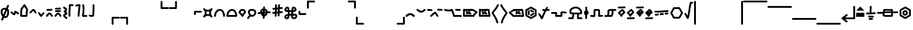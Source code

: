 SplineFontDB: 3.2
FontName: SingScript.sg_misctech
FullName: SingScript.sg "misctech" module
FamilyName: SingScript.sg
Weight: Regular
Copyright: Copyright (c) 2025, 05524F.sg (Singapore)
Version: v2
ItalicAngle: 0
UnderlinePosition: -100
UnderlineWidth: 67
Ascent: 600
Descent: 300
InvalidEm: 0
sfntRevision: 0x00010000
LayerCount: 2
Layer: 0 0 "Back" 1
Layer: 1 0 "Fore" 0
XUID: [1021 768 647112374 32286]
StyleMap: 0x0040
FSType: 0
OS2Version: 4
OS2_WeightWidthSlopeOnly: 0
OS2_UseTypoMetrics: 1
CreationTime: 1740441635
ModificationTime: 1753834125
PfmFamily: 65
TTFWeight: 400
TTFWidth: 5
LineGap: 81
VLineGap: 0
Panose: 3 0 5 3 0 0 0 0 0 0
OS2TypoAscent: 600
OS2TypoAOffset: 0
OS2TypoDescent: -300
OS2TypoDOffset: 0
OS2TypoLinegap: 81
OS2WinAscent: 590
OS2WinAOffset: 0
OS2WinDescent: 233
OS2WinDOffset: 0
HheadAscent: 590
HheadAOffset: 0
HheadDescent: -233
HheadDOffset: 0
OS2SubXSize: 585
OS2SubYSize: 630
OS2SubXOff: 0
OS2SubYOff: 126
OS2SupXSize: 585
OS2SupYSize: 630
OS2SupXOff: 0
OS2SupYOff: 432
OS2StrikeYSize: 44
OS2StrikeYPos: 232
OS2CapHeight: 467
OS2XHeight: 300
OS2Vendor: '5524'
OS2CodePages: 00000001.00000000
OS2UnicodeRanges: 80000003.10000000.00000000.00000000
MarkAttachClasses: 1
DEI: 91125
LangName: 1033 "" "" "" "" "" "Version v2"
Encoding: Custom
UnicodeInterp: none
NameList: AGL For New Fonts
DisplaySize: -48
AntiAlias: 1
FitToEm: 0
WidthSeparation: 50
WinInfo: 0 27 9
BeginPrivate: 6
BlueValues 21 [0 0 300 300 467 467]
OtherBlues 11 [-233 -233]
StdHW 4 [67]
StdVW 4 [67]
StemSnapH 33 [52 59 63 67 73 78 86 93 159 167]
StemSnapV 4 [67]
EndPrivate
Grid
0 -50 m 28
 351 -50 549 -50 900 -50 c 1052
0 -83 m 28
 351 -83 549 -83 900 -83 c 1052
0 349 m 28
 349 349 549 349 900 349 c 1052
0 383 m 28
 350 383 549 383 900 383 c 1052
0 -200 m 28
 351 -200 549 -200 900 -200 c 1052
0 -233 m 28
 351 -233 549 -233 900 -233 c 1052
250 211 m 28
 289 211 311 211 350 211 c 1052
250 100 m 28
 289 100 311 100 350 100 c 1052
250 -100 m 28
 289 -100 311 -100 350 -100 c 1052
250 -255 m 28
 289 -255 311 -255 350 -255 c 1052
100 511 m 28
 139 511 161 511 200 511 c 1052
100 400 m 28
 139 400 161 400 200 400 c 1052
100 200 m 28
 139 200 161 200 200 200 c 1052
100 45 m 28
 139 45 161 45 200 45 c 1052
0 433 m 28
 349 433 549 433 900 433 c 1052
0 467 m 28
 350 467 549 467 900 467 c 1052
0 267 m 28
 350 267 549 267 900 267 c 1052
0 300 m 28
 350 300 549 300 900 300 c 1052
0 33 m 28
 351 33 549 33 900 33 c 1052
0 0 m 28
 351 0 549 0 900 0 c 1052
EndSplineSet
TeXData: 1 0 0 346030 173015 115343 0 1048576 115343 783286 444596 497025 792723 393216 433062 380633 303038 157286 324010 404750 52429 2506097 1059062 262144
BeginChars: 69 69

StartChar: uni2300
Encoding: 0 8960 0
Width: 360
Flags: HW
HStem: -34 67<171.462 233.84> 267 67<110.641 198>
VStem: 25 67<105.565 249.11> 42 76<-123.332 -45.125> 268 67<73.2667 235.312 381.682 440.824>
LayerCount: 2
Fore
SplineSet
198 267 m 1
 119 267 92 250 92 198 c 0
 92 161 103 117 120 88 c 1
 149 153 175 214 198 267 c 1
259 236 m 1
 259 235 237 186 215 137 c 0
 193 88 171 39 171 38 c 0
 178 35 186 33 193 33 c 0
 238 33 268 88 268 171 c 0
 268 198 265 219 259 236 c 1
42 -98 m 0
 42 -88 58 -52 72 -22 c 0
 79 -6 86 9 89 17 c 1
 49 61 25 129 25 198 c 0
 25 287 71 326 182 333 c 0
 183 333 183 334 184 334 c 0
 185 334 185 334 186 334 c 2
 200 334 l 2
 203 334 203 334 226 332 c 2
 227 332 l 1
 236 353 243 369 249 383 c 0
 256 399 261 412 267 426 c 0
 272 438 284 446 298 446 c 0
 316 446 332 430 332 412 c 0
 332 405 332 405 289 306 c 1
 320 280 335 236 335 171 c 0
 335 48 278 -34 193 -34 c 0
 175 -34 160 -31 145 -23 c 1
 142 -31 128 -61 118 -85 c 0
 113 -96 109 -106 107 -111 c 0
 103 -123 89 -132 76 -132 c 0
 58 -132 42 -116 42 -98 c 0
EndSplineSet
EndChar

StartChar: uni2301
Encoding: 1 8961 1
Width: 363
VWidth: 0
Flags: HW
LayerCount: 2
Fore
SplineSet
39.9482421875 138.106445312 m 0
 39.9482421875 138.422851562 25 146.732421875 25 166.001953125 c 0
 25 184.490234375 40.009765625 199.5 58.498046875 199.5 c 0
 70.19921875 199.5 78.7763671875 195.912109375 126.7734375 154.7421875 c 0
 135.8359375 146.96875 144.030273438 140.0234375 150.625 135.029296875 c 1
 151.395507812 140.33203125 152.06640625 146.500976562 152.732421875 152.913085938 c 0
 153.979492188 164.919921875 154.796875 177.399414062 159.09375 190.892578125 c 0
 162.389648438 201.24609375 173.118164062 225.543945312 201.202148438 225.543945312 c 0
 231.395507812 225.543945312 298.188476562 178.83984375 326.471679688 154.27734375 c 0
 333.544921875 148.134765625 338.021484375 139.076171875 338.021484375 128.981445312 c 0
 338.021484375 110.49609375 323.012695312 95.4873046875 304.52734375 95.4873046875 c 0
 296.13671875 95.4873046875 288.461914062 98.5791015625 282.547851562 103.69921875 c 0
 263.231445312 120.474609375 237.283203125 137.76171875 219.556640625 147.66015625 c 1
 216.384765625 118.567382812 215.759765625 112.827148438 210.84765625 99.01171875 c 0
 206.704101562 87.357421875 193.553710938 60.16796875 161.046875 60.16796875 c 0
 134.717773438 60.16796875 114.282226562 77.201171875 83.1884765625 103.872070312 c 0
 68.958984375 116.077148438 54.3037109375 128.536132812 39.9482421875 138.106445312 c 0
EndSplineSet
EndChar

StartChar: house
Encoding: 2 8962 2
Width: 332
VWidth: 0
Flags: HW
LayerCount: 2
Fore
SplineSet
171.974609375 66.72265625 m 0
 190.212890625 66.72265625 208.27734375 66.994140625 222.299804688 67.40625 c 1
 223.795898438 130.780273438 240.139648438 221.978515625 240.139648438 264.57421875 c 0
 240.139648438 268.354492188 239.977539062 271.547851562 239.772460938 273.828125 c 0
 229.18359375 293.063476562 197.120117188 334.326171875 175.21484375 370.961914062 c 1
 174.419921875 369.98828125 119.94921875 302.78125 100.133789062 270.143554688 c 1
 98.27734375 255.791992188 93.6611328125 189.126953125 92.21484375 68.1279296875 c 1
 113.544921875 67.423828125 144.455078125 66.72265625 171.974609375 66.72265625 c 0
289.180664062 57.6513671875 m 0
 289.180664062 47.904296875 290.000976562 37.1826171875 290.000976562 36.9755859375 c 0
 290.000976562 34.720703125 289.405273438 11.7421875 265.322265625 4.2373046875 c 0
 253.704101562 0.6171875 222.0390625 -0.27734375 171.974609375 -0.27734375 c 0
 146.147460938 -0.27734375 66.6416015625 0.05078125 50.96484375 4.109375 c 0
 47.046875 5.1240234375 25 11.9453125 25 37 c 0
 25 39.4306640625 26.3349609375 228.766601562 33.814453125 279.879882812 c 0
 36.2421875 296.471679688 39.3486328125 301.87890625 62.2529296875 333.7890625 c 0
 66.416015625 339.58984375 143.400390625 444.616210938 166.059570312 459.998046875 c 0
 175.02734375 466.084960938 182.481445312 466.3359375 186.108398438 466.3359375 c 0
 203.474609375 466.3359375 220.021484375 452.515625 220.021484375 432.280273438 c 0
 220.021484375 431.73828125 220.009765625 431.227539062 219.990234375 430.745117188 c 0
 228.89453125 402.26953125 287.03515625 329.645507812 300.502929688 302.2890625 c 0
 303.819335938 295.552734375 307.139648438 288.807617188 307.139648438 264.57421875 c 0
 307.139648438 212.168945312 289.180664062 117.1328125 289.180664062 57.6513671875 c 0
EndSplineSet
EndChar

StartChar: uni2303
Encoding: 3 8963 3
Width: 311
VWidth: 0
Flags: HW
LayerCount: 2
Fore
SplineSet
58.494140625 132.490234375 m 0
 40.0078125 132.490234375 25 147.499023438 25 165.984375 c 0
 25 175.95703125 29.3671875 184.916992188 36.3154296875 191.075195312 c 0
 65.9345703125 217.329101562 92.2861328125 255.537109375 122.5703125 279.348632812 c 0
 136.086914062 289.975585938 153.233398438 300.5 175.520507812 300.5 c 0
 223.048828125 300.5 238.786132812 257.150390625 247.08984375 237.889648438 c 0
 255.119140625 219.264648438 262.759765625 202.443359375 276.4765625 188.407226562 c 0
 282.37890625 182.368164062 286.018554688 174.108398438 286.018554688 165.004882812 c 0
 286.018554688 146.518554688 271.010742188 131.510742188 252.525390625 131.510742188 c 0
 243.143554688 131.510742188 234.657226562 135.376953125 228.568359375 141.587890625 c 0
 204.728515625 165.982421875 193.502929688 192.924804688 185.532226562 211.4140625 c 0
 180.013671875 224.215820312 177.33984375 229.794921875 174.725585938 233.34765625 c 1
 156.607421875 228.068359375 117.079101562 173.146484375 80.7255859375 140.924804688 c 0
 74.783203125 135.673828125 67.0078125 132.490234375 58.494140625 132.490234375 c 0
EndSplineSet
EndChar

StartChar: uni2304
Encoding: 4 8964 4
Width: 291
VWidth: 0
Flags: HW
LayerCount: 2
Fore
SplineSet
35.58984375 117.563476562 m 0
 35.58984375 117.830078125 25 126.137695312 25 142.004882812 c 0
 25 160.490234375 40.0078125 175.498046875 58.4931640625 175.498046875 c 0
 67.345703125 175.498046875 75.3994140625 172.056640625 81.390625 166.440429688 c 0
 101.860351562 147.25 116.127929688 121.444335938 129.208984375 99.3896484375 c 0
 133.201171875 92.6572265625 137.009765625 86.2705078125 140.470703125 80.7236328125 c 1
 142.141601562 83.107421875 143.88671875 85.6357421875 145.661132812 88.2548828125 c 0
 165.233398438 117.142578125 186.71484375 148.427734375 215.904296875 165.107421875 c 0
 220.795898438 167.90234375 226.45703125 169.5 232.489257812 169.5 c 0
 250.979492188 169.5 265.990234375 154.489257812 265.990234375 135.999023438 c 0
 265.990234375 124.041992188 259.654296875 112.938476562 249.07421875 106.892578125 c 0
 219.075195312 89.75 191.950195312 24.68359375 163.724609375 6.5947265625 c 0
 158.662109375 3.3505859375 151.134765625 -0.5 140.489257812 -0.5 c 0
 110.556640625 -0.5 93.8779296875 27.6201171875 71.5400390625 65.2822265625 c 0
 58.5546875 87.1748046875 44.388671875 109.30859375 35.58984375 117.563476562 c 0
EndSplineSet
EndChar

StartChar: uni2305
Encoding: 5 8965 5
Width: 306
VWidth: 0
Flags: HW
LayerCount: 2
Fore
SplineSet
74.5 227.498046875 m 0
 56.009765625 227.498046875 40.9990234375 242.508789062 40.9990234375 260.999023438 c 0
 40.9990234375 278.716796875 54.783203125 293.241210938 72.2041015625 294.422851562 c 0
 129.180664062 298.28515625 174.268554688 296.698242188 229.262695312 300.426757812 c 0
 230.021484375 300.477539062 230.786132812 300.50390625 231.557617188 300.50390625 c 0
 250.047851562 300.50390625 265.059570312 285.4921875 265.059570312 267.002929688 c 0
 265.059570312 249.284179688 251.274414062 234.760742188 233.794921875 233.577148438 c 0
 176.819335938 229.71484375 131.73046875 231.301757812 76.736328125 227.573242188 c 0
 76.0361328125 227.5234375 75.271484375 227.498046875 74.5 227.498046875 c 0
86.5927734375 14.7548828125 m 0
 86.2734375 14.7548828125 77.9931640625 -0.4970703125 58.498046875 -0.4970703125 c 0
 40.009765625 -0.4970703125 25 14.5126953125 25 33.0009765625 c 0
 25 39.728515625 26.9873046875 45.9951171875 30.40625 51.2451171875 c 0
 48.0205078125 78.2958984375 72.291015625 105.821289062 93.1875 126.313476562 c 0
 127.8203125 160.275390625 139.345703125 161.516601562 150.454101562 161.516601562 c 0
 202.991210938 161.516601562 252.01171875 94.39453125 276.885742188 49.0869140625 c 0
 279.5078125 44.310546875 281 38.828125 281 32.9990234375 c 0
 281 14.509765625 265.98828125 -0.501953125 247.498046875 -0.501953125 c 0
 235.333007812 -0.501953125 224.07421875 6.0556640625 218.11328125 16.9130859375 c 0
 212.974609375 26.2724609375 185.303710938 74.84765625 155.32421875 92.1796875 c 1
 125.264648438 66.8466796875 97.9912109375 32.2587890625 86.5927734375 14.7548828125 c 0
EndSplineSet
EndChar

StartChar: uni2306
Encoding: 6 8966 6
Width: 306
VWidth: 0
Flags: HW
LayerCount: 2
Fore
SplineSet
75.5 179 m 0
 57.009765625 179 41.9990234375 194.01171875 41.9990234375 212.500976562 c 0
 41.9990234375 230.219726562 55.783203125 244.744140625 73.205078125 245.924804688 c 0
 130.180664062 249.788085938 175.268554688 248.200195312 230.262695312 251.928710938 c 0
 231.021484375 251.98046875 231.787109375 252.006835938 232.557617188 252.006835938 c 0
 251.047851562 252.006835938 266.059570312 236.995117188 266.059570312 218.504882812 c 0
 266.059570312 200.787109375 252.274414062 186.262695312 234.794921875 185.080078125 c 0
 177.819335938 181.217773438 132.73046875 182.8046875 77.736328125 179.076171875 c 0
 77.0361328125 179.026367188 76.271484375 179 75.5 179 c 0
86.5927734375 14.7548828125 m 0
 86.2734375 14.7548828125 77.9931640625 -0.4970703125 58.498046875 -0.4970703125 c 0
 40.009765625 -0.4970703125 25 14.5126953125 25 33.0009765625 c 0
 25 39.728515625 26.9873046875 45.9951171875 30.40625 51.2451171875 c 0
 48.0205078125 78.2958984375 72.291015625 105.821289062 93.1875 126.313476562 c 0
 127.8203125 160.275390625 139.345703125 161.516601562 150.454101562 161.516601562 c 0
 202.991210938 161.516601562 252.01171875 94.39453125 276.885742188 49.0869140625 c 0
 279.5078125 44.310546875 281 38.828125 281 32.9990234375 c 0
 281 14.509765625 265.98828125 -0.501953125 247.498046875 -0.501953125 c 0
 235.333007812 -0.501953125 224.07421875 6.0556640625 218.11328125 16.9130859375 c 0
 212.974609375 26.2724609375 185.303710938 74.84765625 155.32421875 92.1796875 c 1
 125.264648438 66.8466796875 97.9912109375 32.2587890625 86.5927734375 14.7548828125 c 0
73.7373046875 276.071289062 m 0
 55.2470703125 276.071289062 40.236328125 291.083007812 40.236328125 309.572265625 c 0
 40.236328125 327.291015625 54.0205078125 341.815429688 71.4423828125 342.99609375 c 0
 128.41796875 346.859375 173.505859375 345.271484375 228.5 349 c 0
 229.258789062 349.051757812 230.024414062 349.078125 230.794921875 349.078125 c 0
 249.28515625 349.078125 264.296875 334.06640625 264.296875 315.576171875 c 0
 264.296875 297.858398438 250.51171875 283.333984375 233.032226562 282.151367188 c 0
 176.056640625 278.2890625 130.967773438 279.875976562 75.9736328125 276.147460938 c 0
 75.2734375 276.09765625 74.5087890625 276.071289062 73.7373046875 276.071289062 c 0
EndSplineSet
EndChar

StartChar: uni2307
Encoding: 7 8967 7
Width: 212
VWidth: 0
Flags: HW
LayerCount: 2
Fore
SplineSet
127.51171875 200.001953125 m 1
 145.1328125 192.3515625 187.025390625 174.161132812 187.025390625 126.814453125 c 0
 187.025390625 105.795898438 174.401367188 90.1171875 163.208007812 81.6611328125 c 0
 139.797851562 63.9736328125 108.01171875 59.3583984375 95.0791015625 48.5322265625 c 1
 97.2783203125 31.552734375 148.169921875 8.07421875 178.403320312 -28.7724609375 c 0
 183.145507812 -34.5517578125 185.993164062 -41.9443359375 185.993164062 -49.9970703125 c 0
 185.993164062 -68.482421875 170.984375 -83.4912109375 152.498046875 -83.4912109375 c 0
 142.064453125 -83.4912109375 132.73828125 -78.7099609375 126.584960938 -71.2275390625 c 0
 109.555664062 -50.47265625 77.681640625 -33.47265625 55.349609375 -10.712890625 c 0
 41.6435546875 3.2568359375 27.994140625 23.505859375 27.994140625 50 c 0
 27.994140625 72.4931640625 40.216796875 90.33984375 53.2021484375 100.873046875 c 0
 69.06640625 113.7421875 85.8828125 119.333984375 99.2421875 124.475585938 c 0
 105.760742188 126.984375 111.504882812 129.424804688 115.747070312 131.393554688 c 1
 101.875976562 139.33203125 85.564453125 142.736328125 69.5146484375 155.889648438 c 0
 59.345703125 164.224609375 47.7294921875 179.595703125 47.7294921875 200.271484375 c 0
 47.7294921875 241.403320312 91.9833984375 251.91796875 101.31640625 265.012695312 c 0
 103.07421875 267.478515625 104.978515625 270.748046875 104.994140625 279.887695312 c 1
 90.0087890625 291.36328125 60.2490234375 299.077148438 34.4462890625 325.686523438 c 0
 28.6025390625 331.732421875 25 339.954101562 25 349.009765625 c 0
 25 367.49609375 40.0078125 382.50390625 58.4931640625 382.50390625 c 0
 67.9228515625 382.50390625 76.447265625 378.598632812 82.5419921875 372.313476562 c 0
 90.5927734375 364.01171875 101.817382812 357.915039062 115.841796875 350.887695312 c 0
 132.858398438 342.360351562 171.994140625 325.040039062 171.994140625 280 c 0
 171.994140625 229.024414062 138.58984375 207.071289062 127.51171875 200.001953125 c 1
EndSplineSet
EndChar

StartChar: uni2308
Encoding: 8 8968 8
Width: 238
VWidth: 0
Flags: HW
LayerCount: 2
Fore
SplineSet
92 119.318359375 m 0
 92 73.9599609375 93.6220703125 33.86328125 93.6220703125 33 c 0
 93.6220703125 14.5107421875 78.6103515625 -0.5 60.12109375 -0.5 c 0
 42.041015625 -0.5 27.2861328125 13.8544921875 26.642578125 31.779296875 c 0
 25.484375 64.0546875 25 92.962890625 25 119.318359375 c 0
 25 248.76953125 36.6611328125 315.053710938 36.6611328125 418.298828125 c 0
 36.6611328125 424.389648438 36.62109375 428.563476562 36.62109375 429.014648438 c 0
 36.62109375 431.145507812 37.248046875 460.491210938 71.6669921875 465.58203125 c 0
 77.634765625 466.46484375 82.9697265625 466.59765625 88.7939453125 466.59765625 c 0
 113.418945312 466.59765625 151.938476562 462.5 179.12109375 462.5 c 0
 197.610351562 462.5 212.62109375 447.489257812 212.62109375 429 c 0
 212.62109375 410.510742188 197.610351562 395.5 179.12109375 395.5 c 0
 158.670898438 395.5 104.290039062 399.115234375 103.534179688 399.151367188 c 1
 102.245117188 301.7890625 92 239.974609375 92 119.318359375 c 0
EndSplineSet
EndChar

StartChar: uni2309
Encoding: 9 8969 9
Width: 240
VWidth: 0
Flags: HW
LayerCount: 2
Fore
SplineSet
58.494140625 376.479492188 m 0
 40.0087890625 376.479492188 25 391.48828125 25 409.974609375 c 0
 25 424.694335938 32.857421875 451.481445312 116.614257812 462.280273438 c 0
 149.346679688 466.5 180.534179688 466.5 180.534179688 466.5 c 2
 198.361328125 466.5 213.09765625 452.485351562 213.978515625 434.694335938 c 0
 214.368164062 426.817382812 214.561523438 419.045898438 214.561523438 411.24609375 c 0
 214.561523438 313.587890625 186.389648438 217.109375 179.0078125 31.6474609375 c 0
 178.296875 13.7841796875 163.5703125 -0.5 145.534179688 -0.5 c 0
 127.044921875 -0.5 112.033203125 14.5107421875 112.033203125 33 c 0
 112.033203125 33.453125 112.04296875 33.904296875 112.061523438 34.3525390625 c 0
 119.125 211.828125 144.864257812 311.83984375 147.366210938 398.067382812 c 1
 123.817382812 396.265625 95.1015625 392.399414062 79.7763671875 384.102539062 c 0
 73.951171875 379.33203125 66.5537109375 376.479492188 58.494140625 376.479492188 c 0
EndSplineSet
EndChar

StartChar: uni230A
Encoding: 10 8970 10
Width: 247
VWidth: 0
Flags: HW
LayerCount: 2
Fore
SplineSet
58.5185546875 -0.533203125 m 0
 40.0869140625 -0.533203125 25 14.4287109375 25 33.0068359375 c 0
 25 61.7607421875 48.259765625 193.727539062 48.259765625 293.66796875 c 0
 48.259765625 337.64453125 44.3955078125 381.733398438 33.923828125 425.161132812 c 0
 33.310546875 427.65234375 32.9873046875 430.288085938 32.9873046875 432.999023438 c 0
 32.9873046875 451.491210938 48.0009765625 466.504882812 66.494140625 466.504882812 c 0
 82.275390625 466.504882812 95.5234375 455.5703125 99.068359375 440.870117188 c 0
 111.065429688 391.1171875 115.259765625 341.62109375 115.259765625 293.66796875 c 0
 115.259765625 228.607421875 107.594726562 166.37109375 100.678710938 109.647460938 c 0
 99.0556640625 96.3349609375 97.4716796875 83.328125 96.0263671875 70.67578125 c 1
 116.313476562 72.494140625 140.814453125 74.1796875 161.923828125 74.1796875 c 0
 173.512695312 74.1796875 184.079101562 73.802734375 194.3515625 71.9892578125 c 0
 210.056640625 69.2177734375 222.00390625 55.4912109375 222.00390625 38.9951171875 c 0
 222.00390625 20.50390625 206.990234375 5.4912109375 188.499023438 5.4912109375 c 0
 186.502929688 5.4912109375 184.546875 5.666015625 182.706054688 6 c 2
 182.647460938 6.0107421875 l 2
 179.3203125 6.59765625 171.327148438 7.1796875 161.923828125 7.1796875 c 0
 122.975585938 7.1796875 62.7236328125 -0.2724609375 62.7236328125 -0.2724609375 c 2
 61.8466796875 -0.3818359375 60.3681640625 -0.533203125 58.5185546875 -0.533203125 c 0
EndSplineSet
EndChar

StartChar: uni230B
Encoding: 11 8971 11
Width: 260
VWidth: 0
Flags: HW
LayerCount: 2
Fore
SplineSet
168.4453125 320.517578125 m 0
 168.4453125 378.186523438 167.002929688 431.875 167.002929688 433 c 0
 167.002929688 451.489257812 182.014648438 466.5 200.50390625 466.5 c 0
 218.723632812 466.5 233.56640625 451.922851562 233.994140625 433.8046875 c 0
 234.8359375 398.158203125 235.4453125 359.71484375 235.4453125 320.517578125 c 0
 235.4453125 219.20703125 231.655273438 113.4453125 216.377929688 35.52734375 c 0
 210.479492188 5.447265625 176.609375 -0.3115234375 132.282226562 -0.3115234375 c 0
 40.2705078125 -0.3115234375 29.984375 25.4775390625 26.2177734375 39.0380859375 c 0
 25.423828125 41.8955078125 25 44.9052734375 25 48.013671875 c 0
 25 66.5068359375 40.013671875 81.5205078125 58.5068359375 81.5205078125 c 0
 67.8251953125 81.5205078125 76.2607421875 77.7080078125 82.3349609375 71.5556640625 c 0
 88.8525390625 69.8310546875 104.541015625 66.6884765625 132.282226562 66.6884765625 c 0
 140.114257812 66.6884765625 147.844726562 67.13671875 154.02734375 67.6982421875 c 1
 164.908203125 135.993164062 168.4453125 230.065429688 168.4453125 320.517578125 c 0
EndSplineSet
EndChar

StartChar: uni230C
Encoding: 12 8972 12
Width: 900
VWidth: 0
Flags: HW
LayerCount: 2
Fore
SplineSet
600 -32 m 6
 600 -13.6953125 614.862304688 1.47265625 633.529296875 1.47265625 c 6
 866.5 1.5 l 6
 884.989257812 1.5 900 -13.5107421875 900 -32 c 4
 900 -50.4892578125 884.989257812 -65.5 866.5 -65.5 c 6
 667 -65.5 l 5
 667 -266 l 6
 667 -284.489257812 651.989257812 -299.5 633.5 -299.5 c 4
 615.010742188 -299.5 600 -284.489257812 600 -266 c 6
 600 -32 l 6
EndSplineSet
EndChar

StartChar: uni230D
Encoding: 13 8973 13
Width: 900
VWidth: 0
Flags: HW
LayerCount: 2
Fore
SplineSet
266.5 1.5 m 6
 284.989257812 1.5 299.985351562 -13.47265625 299.985351562 -32.001953125 c 6
 300 -266 l 6
 300 -284.489257812 284.989257812 -299.5 266.5 -299.5 c 4
 248.010742188 -299.5 233 -284.489257812 233 -266 c 6
 233 -65.5 l 5
 33.5 -65.5 l 6
 15.0107421875 -65.5 0 -50.4892578125 0 -32 c 4
 0 -13.5107421875 15.0107421875 1.5 33.5 1.5 c 6
 266.5 1.5 l 6
EndSplineSet
EndChar

StartChar: uni230E
Encoding: 14 8974 14
Width: 900
VWidth: 0
Flags: HW
LayerCount: 2
Fore
SplineSet
633.532226562 298.521484375 m 6
 615.038085938 298.521484375 600 313.546875 600 332 c 6
 600 566 l 6
 600 584.489257812 615.010742188 599.5 633.5 599.5 c 4
 651.989257812 599.5 667 584.489257812 667 566 c 6
 667 365.5 l 5
 866.5 365.5 l 6
 884.989257812 365.5 900 350.489257812 900 332 c 4
 900 313.510742188 884.989257812 298.5 866.5 298.5 c 6
 633.532226562 298.521484375 l 6
EndSplineSet
EndChar

StartChar: uni230F
Encoding: 15 8975 15
Width: 900
VWidth: 0
Flags: HW
LayerCount: 2
Fore
SplineSet
300 332 m 2
 300 313.516601562 284.93359375 298.512695312 266.475585938 298.512695312 c 2
 33.5 298.5 l 2
 15.0107421875 298.5 0 313.510742188 0 332 c 0
 0 350.489257812 15.0107421875 365.5 33.5 365.5 c 2
 233 365.5 l 1
 233 566 l 2
 233 584.489257812 248.010742188 599.5 266.5 599.5 c 0
 284.989257812 599.5 300 584.489257812 300 566 c 2
 300 332 l 2
EndSplineSet
EndChar

StartChar: revlogicalnot
Encoding: 16 8976 16
Width: 342
Flags: HW
HStem: 143 68<87 305>
VStem: 18 69<58 143>
LayerCount: 2
Fore
SplineSet
97 101 m 0
 97 110 97 116 96 122 c 0
 95 128 94 133 94 142 c 2
 94 146 l 2
 94 147 94 147 94 148 c 0
 94 149 93 150 93 151 c 2
 93 159 l 1
 110 159 l 2
 112 159 114 160 116 160 c 0
 118 160 119 160 121 160 c 2
 132 160 l 2
 139 160 149 160 170 159 c 0
 190 159 220 158 267 157 c 2
 283 157 l 2
 301 157 317 173 317 191 c 0
 317 209 301 224 283 224 c 2
 267 224 l 2
 220 225 190 226 170 226 c 0
 149 227 139 227 132 227 c 0
 40 227 25 219 25 172 c 0
 25 155 26 145 27 136 c 0
 28 127 29 118 29 101 c 0
 29 83 45 68 63 68 c 0
 81 68 97 83 97 101 c 0
EndSplineSet
EndChar

StartChar: uni2311
Encoding: 17 8977 17
Width: 401
VWidth: 0
Flags: HW
HStem: 116 68<-29.443 82.8654 318.338 430.612>
VStem: 167.264 67<-80.5146 31.7249 267.182 379.515>
LayerCount: 2
Fore
SplineSet
150.264648438 203 m 1
 158.264648438 169 157.264648438 134 147.264648438 99 c 1
 181.264648438 107 216.264648438 106 251.264648438 96 c 1
 243.264648438 130 244.264648438 165 254.264648438 200 c 1
 220.264648438 192 185.264648438 193 150.264648438 203 c 1
83.2646484375 314 m 0
 153.264648438 245 248.264648438 245 317.264648438 314 c 1
 318.264648438 314 l 1
 317.264648438 315 l 1
 330.264648438 328 352.264648438 328 365.264648438 315 c 0
 378.264648438 302 379.264648438 281 366.264648438 268 c 2
 365.264648438 267 l 2
 296.264648438 197 296.264648438 101 365.264648438 32 c 0
 378.264648438 19 378.264648438 -3 365.264648438 -16 c 0
 352.264648438 -29 331.264648438 -28 318.264648438 -15 c 0
 249.264648438 54 152.264648438 54 82.2646484375 -16 c 0
 69.2646484375 -29 48.2646484375 -28 35.2646484375 -15 c 0
 22.2646484375 -2 21.2646484375 19 34.2646484375 32 c 2
 35.2646484375 33 l 2
 104.264648438 104 105.264648438 197 36.2646484375 266 c 1
 36.2646484375 267 l 1
 23.2646484375 280 22.2646484375 301 35.2646484375 314 c 0
 48.2646484375 327 70.2646484375 327 83.2646484375 314 c 0
EndSplineSet
EndChar

StartChar: uni2312
Encoding: 18 8978 18
Width: 449
VWidth: 0
Flags: HW
LayerCount: 2
Fore
SplineSet
234.51171875 233.5 m 0
 142.543945312 233.5 92 106.165039062 92 35.107421875 c 0
 92 34.529296875 92.009765625 33.9560546875 92.009765625 33.3876953125 c 0
 92.009765625 33.2587890625 92.01171875 33.1298828125 92.01171875 33 c 0
 92.01171875 14.5107421875 77.0009765625 -0.5 58.51171875 -0.5 c 0
 47.888671875 -0.5 25 6.5048828125 25 35.107421875 c 0
 25 141.870117188 99.802734375 300.5 234.51171875 300.5 c 0
 363.709960938 300.5 424.01171875 156.375 424.01171875 33 c 0
 424.01171875 14.5107421875 409.000976562 -0.5 390.51171875 -0.5 c 0
 372.022460938 -0.5 357.01171875 14.5107421875 357.01171875 33 c 0
 357.01171875 42.556640625 355.745117188 147.6640625 300.659179688 204.603515625 c 0
 282.779296875 223.084960938 262.115234375 233.5 234.51171875 233.5 c 0
EndSplineSet
EndChar

StartChar: uni2313
Encoding: 19 8979 19
Width: 449
VWidth: 0
Flags: HW
LayerCount: 2
Fore
SplineSet
355.15234375 66.5 m 1
 348.76171875 125.794921875 319.21875 233.5 234.51171875 233.5 c 0
 206.390625 233.5 182.426757812 222.14453125 161.129882812 202.090820312 c 0
 127.791992188 170.698242188 103.119140625 118.16796875 94.7490234375 66.5 c 1
 355.15234375 66.5 l 1
234.51171875 300.5 m 0
 363.709960938 300.5 424.01171875 156.375 424.01171875 33 c 0
 424.01171875 14.5107421875 409.000976562 -0.5 390.51171875 -0.5 c 0
 390.008789062 -0.5 389.508789062 -0.4892578125 389.01171875 -0.466796875 c 0
 388.514648438 -0.4892578125 388.014648438 -0.5 387.51171875 -0.5 c 2
 60.51171875 -0.5 l 2
 60.177734375 -0.5 59.8447265625 -0.4951171875 59.5126953125 -0.4853515625 c 0
 59.1806640625 -0.4951171875 58.8466796875 -0.5 58.51171875 -0.5 c 0
 47.888671875 -0.5 25 6.5048828125 25 35.107421875 c 0
 25 141.870117188 99.802734375 300.5 234.51171875 300.5 c 0
EndSplineSet
EndChar

StartChar: uni2314
Encoding: 20 8980 20
Width: 321
VWidth: 0
Flags: HW
LayerCount: 2
Fore
SplineSet
227.307617188 182.733398438 m 1
 220.633789062 224.08984375 204.408203125 233.5 168.5078125 233.5 c 0
 131.1015625 233.5 111.815429688 225.368164062 95.9970703125 174.206054688 c 1
 127.939453125 149.97265625 149.857421875 120.51953125 164.87109375 96.759765625 c 1
 178.48828125 122.192382812 198.221679688 154.448242188 227.307617188 182.733398438 c 1
25.9306640625 171.834960938 m 2
 41.0771484375 234.9453125 69.5625 300.5 168.5078125 300.5 c 0
 210.274414062 300.5 246.657226562 287.40625 269.318359375 256.615234375 c 0
 286.697265625 233.000976562 293.438476562 204.215820312 295.905273438 172.640625 c 2
 295.905273438 172.578125 l 2
 295.97265625 171.70703125 296.012695312 170.826171875 296.012695312 169.9375 c 0
 296.012695312 150.8359375 280.668945312 141.935546875 280.668945312 140.889648438 c 0
 247.922851562 111.959960938 226.696289062 71.0439453125 212.73046875 43.291015625 c 0
 200.028320312 18.048828125 190.694335938 -0.5 166.5078125 -0.5 c 0
 143.905273438 -0.5 134.327148438 16.220703125 122.297851562 37.21875 c 0
 106.920898438 64.0634765625 82.73046875 104.817382812 42.896484375 129.50390625 c 0
 42.896484375 129.557617188 31.3037109375 135.741210938 27.8876953125 150.34765625 c 0
 26.0322265625 154.509765625 25 159.119140625 25 163.966796875 c 0
 25 166.665039062 25.3193359375 169.2890625 25.9228515625 171.803710938 c 2
 25.9306640625 171.834960938 l 2
EndSplineSet
EndChar

StartChar: uni2315
Encoding: 21 8981 21
Width: 386
VWidth: 0
Flags: HW
LayerCount: 2
Fore
SplineSet
103.053710938 56.810546875 m 0
 64.7236328125 104.3984375 55.54296875 162.604492188 55.54296875 190.336914062 c 0
 55.54296875 218.712890625 64.43359375 257.109375 106.463867188 280.107421875 c 0
 133.475585938 294.888671875 167.626953125 300.5 211.541992188 300.5 c 0
 265.086914062 300.5 361.27734375 283.331054688 361.27734375 159.95703125 c 0
 361.27734375 142.587890625 361.27734375 98.8447265625 313.862304688 51.259765625 c 0
 306.969726562 44.3427734375 260.40234375 -0.5 211.541992188 -0.5 c 0
 191.0078125 -0.5 171.771484375 4.8583984375 154.590820312 13.748046875 c 1
 114.461914062 -27.9306640625 106.27734375 -36.431640625 87.029296875 -67.6259765625 c 0
 81.1279296875 -77.1904296875 70.552734375 -83.5703125 58.4990234375 -83.5703125 c 0
 40.0107421875 -83.5703125 25 -68.5595703125 25 -50.0712890625 c 0
 25 -43.6357421875 26.818359375 -37.6220703125 30.01171875 -32.4443359375 c 0
 53.4208984375 5.4951171875 74.78125 27.66796875 97.6494140625 51.234375 c 0
 99.4345703125 53.07421875 101.234375 54.9287109375 103.053710938 56.810546875 c 0
122.54296875 190.336914062 m 0
 122.54296875 140.010742188 160.69921875 66.5 211.541992188 66.5 c 0
 212.177734375 66.5 237.775390625 69.8046875 266.41015625 98.541015625 c 0
 283.029296875 115.219726562 293.299804688 134.69921875 294.078125 151.567382812 c 0
 294.2109375 154.43359375 294.27734375 157.233398438 294.27734375 159.95703125 c 0
 294.27734375 211.939453125 271.521484375 233.5 211.541992188 233.5 c 0
 173.486328125 233.5 150.135742188 227.626953125 138.5546875 221.290039062 c 0
 130.805664062 217.049804688 122.54296875 211.235351562 122.54296875 190.336914062 c 0
EndSplineSet
EndChar

StartChar: uni2316
Encoding: 22 8982 22
Width: 536
VWidth: 0
Flags: HW
LayerCount: 2
Fore
SplineSet
328.252929688 191.33984375 m 1
 327.385742188 201.580078125 325.7578125 209.046875 323.971679688 214.068359375 c 0
 320.90234375 222.703125 318.64453125 228.94140625 293.693359375 231.557617188 c 1
 293.17578125 217.694335938 292.6875 203.379882812 292.211914062 188.6796875 c 1
 304.1796875 189.655273438 316.1640625 190.541992188 328.252929688 191.33984375 c 1
226.62890625 231.44140625 m 1
 204.784179688 226.833984375 190.998046875 216.826171875 190.998046875 185.033203125 c 0
 190.998046875 182.994140625 191.059570312 180.838867188 191.189453125 178.567382812 c 1
 202.62109375 179.889648438 213.857421875 181.142578125 224.967773438 182.323242188 c 1
 225.499023438 199.161132812 226.043945312 215.559570312 226.62890625 231.44140625 c 1
323.323242188 123.883789062 m 1
 312.223632812 123.10546875 301.188476562 122.248046875 290.137695312 121.311523438 c 1
 289.672851562 105.908203125 289.1953125 90.220703125 288.690429688 74.306640625 c 1
 301.508789062 81.23046875 315.461914062 95.34765625 323.323242188 123.883789062 c 1
212.291015625 113.55859375 m 1
 215.456054688 108.225585938 218.859375 103.107421875 222.40625 98.3251953125 c 1
 222.576171875 103.825195312 222.7421875 109.295898438 222.907226562 114.737304688 c 1
 219.38671875 114.3515625 215.848632812 113.958984375 212.291015625 113.55859375 c 1
141.1484375 104.985351562 m 0
 140.322265625 104.880859375 61.1513671875 94.4931640625 58.5029296875 94.4931640625 c 0
 40.0126953125 94.4931640625 25 109.505859375 25 127.997070312 c 0
 25 144.984375 37.669921875 159.03515625 54.0673828125 161.208007812 c 0
 78.8837890625 164.497070312 102.258789062 167.569335938 124.58984375 170.418945312 c 1
 124.196289062 175.401367188 123.998046875 180.268554688 123.998046875 185.033203125 c 0
 123.998046875 214.212890625 132.108398438 258.827148438 176.630859375 283.85546875 c 0
 193.716796875 293.459960938 211.940429688 297.96875 229.650390625 299.78125 c 1
 230.650390625 318.25390625 231.786132812 335.646484375 233.1171875 351.78515625 c 0
 234.537109375 369.038085938 248.954101562 382.565429688 266.506835938 382.565429688 c 0
 284.99609375 382.565429688 300.0078125 367.553710938 300.0078125 349.063476562 c 0
 300.0078125 348.125976562 299.969726562 347.196289062 299.893554688 346.278320312 c 2
 299.888671875 346.21484375 l 2
 298.682617188 331.590820312 297.633789062 315.665039062 296.698242188 298.620117188 c 1
 333.44921875 295.270507812 388.893554688 282.866210938 395.234375 194.775390625 c 0
 396.056640625 194.805664062 444.543945312 196.5 477.510742188 196.5 c 0
 496 196.5 511.010742188 181.489257812 511.010742188 163 c 0
 511.010742188 144.584960938 496.120117188 129.620117188 477.724609375 129.500976562 c 0
 447.501953125 129.3046875 419.475585938 128.685546875 392.665039062 127.647460938 c 1
 388.176757812 99.4365234375 368.379882812 20.451171875 286.22265625 2.7734375 c 1
 285.541015625 -15.1865234375 284.795898438 -33.3173828125 283.967773438 -51.5439453125 c 0
 283.16015625 -69.318359375 268.474609375 -83.5009765625 250.501953125 -83.5009765625 c 0
 232.012695312 -83.5009765625 217.001953125 -68.4892578125 217.001953125 -50 c 0
 217.001953125 -49.482421875 217.013671875 -48.9677734375 217.036132812 -48.501953125 c 2
 217.036132812 -48.4560546875 l 2
 217.9296875 -28.80078125 218.7265625 -9.228515625 219.452148438 10.166015625 c 1
 186.649414062 29.603515625 156.977539062 69.091796875 141.1484375 104.985351562 c 0
EndSplineSet
EndChar

StartChar: uni2317
Encoding: 23 8983 23
Width: 442
Flags: HW
HStem: 0 21G<144 162> 115 67<28.4854 120.051> 266 67<35.4854 66 66.0066 127> 273 68<196 237 306 358> 447 20G<157 175 267 285>
VStem: 120 66<3.12434 34 60 120.521 188 273> 228 67<18.44 129.619> 243 67<346 463.56>
LayerCount: 2
Fore
SplineSet
309 346 m 1
 379 350 379 350 379 350 c 1
 380 350 l 1
 381 351 l 1
 399 351 415 335 415 317 c 0
 415 299 401 285 383 284 c 0
 379 284 379 284 304 279 c 1
 301 204 l 1
 382 211 382 211 383 211 c 0
 401 211 417 195 417 177 c 0
 417 159 403 145 386 144 c 2
 299 136 l 1
 295 47 l 2
 294 29 280 15 262 15 c 0
 244 15 228 30 228 48 c 0
 228 56 229 72 230 89 c 0
 231 106 231 122 231 130 c 1
 190 127 l 1
 186 32 l 2
 185 14 171 0 153 0 c 0
 135 0 120 16 120 34 c 0
 121 37 121 48 121 60 c 0
 122 87 122 111 122 121 c 1
 80 117 65 116 60 115 c 2
 59 115 l 2
 41 115 25 131 25 149 c 0
 25 167 39 181 56 182 c 2
 125 188 l 1
 127 270 l 1
 126 270 102 268 85 267 c 0
 75 266 66 266 66 266 c 2
 48 266 32 282 32 300 c 0
 32 318 46 332 64 333 c 0
 67 333 81 334 96 335 c 0
 111 336 126 337 129 337 c 2
 133 435 l 2
 134 453 148 467 166 467 c 0
 184 467 200 452 200 434 c 0
 199 433 199 430 196 341 c 1
 199 341 199 341 239 343 c 1
 243 435 l 2
 244 453 258 467 276 467 c 0
 294 467 310 452 310 434 c 2
 310 433 l 2
 310 432 310 432 306 346 c 1
 309 346 l 1
192 194 m 1
 234 198 l 1
 237 276 l 1
 225 275 217 275 201 273 c 2
 194 273 l 1
 192 194 l 1
EndSplineSet
EndChar

StartChar: uni2318
Encoding: 24 8984 24
Width: 523
VWidth: 0
Flags: HW
LayerCount: 2
Fore
SplineSet
219.279296875 130.232421875 m 0
 219.279296875 125.09375 219.2109375 119.913085938 219.071289062 114.66796875 c 1
 236.4140625 116.01953125 253.282226562 116.579101562 270.004882812 116.579101562 c 0
 272.01171875 116.579101562 274.016601562 116.571289062 276.01953125 116.556640625 c 0
 277.021484375 136.140625 278.248046875 155.094726562 279.630859375 174.537109375 c 1
 258.647460938 174.833984375 238.463867188 176.375 217.43359375 178.112304688 c 1
 218.608398438 162.213867188 219.279296875 146.518554688 219.279296875 130.232421875 c 0
340.18359375 0.9892578125 m 0
 340.18359375 -3.78125 355.2578125 -16.7041015625 374.953125 -16.7041015625 c 0
 383.782226562 -16.7041015625 392.966796875 -14.3388671875 401.87890625 -8.2783203125 c 0
 426.475585938 8.447265625 430.813476562 23.767578125 430.813476562 30.34765625 c 0
 430.813476562 35.3271484375 428.6015625 41.966796875 417 42.5419921875 c 0
 416.064453125 42.587890625 416.064453125 42.587890625 340.6015625 47.0244140625 c 1
 340.328125 32.62890625 340.18359375 17.40625 340.18359375 0.9892578125 c 0
92 6.423828125 m 0
 92 1.841796875 92.9140625 -4.115234375 95.2998046875 -10.9052734375 c 0
 95.5458984375 -11.607421875 97.4423828125 -16.0693359375 110.274414062 -16.0693359375 c 0
 123.46875 -16.0693359375 137.056640625 -8.625 137.731445312 -4.9375 c 0
 140.397460938 9.6201171875 142.639648438 23.0439453125 144.50390625 35.5693359375 c 1
 131.71875 32.607421875 118.350585938 29.07421875 104.220703125 24.8798828125 c 0
 100.411132812 23.748046875 92 21.251953125 92 6.423828125 c 0
132.50390625 315.416015625 m 0
 120.219726562 315.416015625 92.69921875 288.87890625 92.69921875 260.646484375 c 0
 92.69921875 256.059570312 93.6552734375 252.881835938 94.2255859375 251.526367188 c 2
 94.68359375 251.5 l 2
 111.711914062 251.5 127.466796875 251.111328125 142.163085938 250.489257812 c 1
 134.036132812 314.557617188 134.036132812 314.557617188 133.403320312 315.350585938 c 0
 133.284179688 315.381835938 133.033203125 315.416015625 132.50390625 315.416015625 c 0
403.612304688 270.7109375 m 0
 403.612304688 286.057617188 376.303710938 313.608398438 366.581054688 315.469726562 c 0
 363.364257812 313.763671875 356.047851562 300.244140625 355.1015625 286.645507812 c 0
 354.137695312 272.78125 353.1875 259.735351562 352.264648438 247.321289062 c 1
 362.29296875 249.149414062 372.884765625 251.484375 384.2734375 254.43359375 c 0
 399.478515625 258.37109375 403.612304688 266.563476562 403.612304688 270.7109375 c 0
366.745117188 315.54296875 m 1
 366.9140625 315.56640625 l 1
 366.857421875 315.569335938 366.8125 315.564453125 366.745117188 315.54296875 c 1
94.68359375 184.5 m 0
 55.90625 184.5 25.69921875 213.8984375 25.69921875 260.646484375 c 0
 25.69921875 287.196289062 35.0859375 314.72265625 53.4462890625 337.821289062 c 0
 75.5166015625 365.586914062 103.10546875 382.416015625 132.50390625 382.416015625 c 0
 166.926757812 382.416015625 196.360351562 357.764648438 200.9375 320.073242188 c 0
 203.377929688 299.978515625 210.185546875 246.68359375 210.278320312 245.94140625 c 0
 241.7578125 243.329101562 262.4921875 241.608398438 284.637695312 241.491210938 c 1
 285.809570312 257.064453125 287.025390625 273.540039062 288.264648438 291.354492188 c 0
 291.465820312 337.35546875 321.055664062 382.495117188 366.416015625 382.495117188 c 0
 395.234375 382.495117188 420.04296875 365.075195312 442.34375 338.52734375 c 0
 460.290039062 317.163085938 470.612304688 294.287109375 470.612304688 270.7109375 c 0
 470.612304688 224.307617188 432.7265625 197.756835938 401.092773438 189.56640625 c 0
 381.827148438 184.578125 363.981445312 181.053710938 347.102539062 178.673828125 c 1
 345.489257812 156.590820312 344.081054688 135.633789062 342.963867188 114.0078125 c 0
 343.73828125 113.961914062 397.294921875 110.602539062 420.366210938 109.458007812 c 0
 466.091796875 107.19140625 497.813476562 72.38671875 497.813476562 30.34765625 c 0
 497.813476562 -4.6328125 476.634765625 -38.4609375 439.487304688 -63.7216796875 c 0
 419.01171875 -77.6455078125 396.389648438 -83.7041015625 374.953125 -83.7041015625 c 0
 318.243164062 -83.7041015625 273.18359375 -43.94140625 273.18359375 1 c 0
 273.18359375 18.287109375 273.344726562 34.357421875 273.64453125 49.5693359375 c 1
 272.4296875 49.5751953125 271.216796875 49.5791015625 270.004882812 49.5791015625 c 0
 251.315429688 49.5791015625 232.848632812 48.8779296875 213.704101562 47.0224609375 c 1
 211.252929688 27.5302734375 207.935546875 6.421875 203.635742188 -17.0625 c 0
 196.818359375 -54.291015625 158.401367188 -83.0693359375 110.274414062 -83.0693359375 c 0
 82.13671875 -83.0693359375 45.28515625 -70.7158203125 32.0673828125 -33.0947265625 c 0
 27.482421875 -20.046875 25 -6.818359375 25 6.423828125 c 0
 25 22.45703125 28.7138671875 38.275390625 36.9990234375 52.2646484375 c 0
 47.4677734375 69.939453125 64.8154296875 83.0849609375 85.146484375 89.1201171875 c 0
 108.697265625 96.1123046875 130.733398438 101.477539062 151.697265625 105.530273438 c 1
 152.094726562 114.013671875 152.279296875 122.197265625 152.279296875 130.232421875 c 0
 152.279296875 147.76171875 151.379882812 164.856445312 149.791015625 183.060546875 c 1
 132.96484375 183.930664062 114.8046875 184.5 94.68359375 184.5 c 0
EndSplineSet
EndChar

StartChar: uni2319
Encoding: 25 8985 25
Width: 342
Flags: HW
HStem: 52 68<89 307>
VStem: 20 69<120 205>
LayerCount: 2
Fore
SplineSet
97 197 m 0
 97 188 97 182 96 176 c 0
 95 170 94 165 94 156 c 2
 94 152 l 2
 94 151 94 151 94 150 c 0
 94 149 93 148 93 147 c 2
 93 139 l 1
 110 139 l 2
 112 139 114 138 116 138 c 0
 118 138 119 138 121 138 c 2
 132 138 l 2
 139 138 149 138 170 139 c 0
 190 139 220 140 267 141 c 2
 283 141 l 2
 301 141 317 125 317 107 c 0
 317 89 301 74 283 74 c 2
 267 74 l 2
 220 73 190 72 170 72 c 0
 149 71 139 71 132 71 c 0
 40 71 25 79 25 126 c 0
 25 143 26 153 27 162 c 0
 28 171 29 180 29 197 c 0
 29 215 45 230 63 230 c 0
 81 230 97 215 97 197 c 0
EndSplineSet
EndChar

StartChar: uni231C
Encoding: 26 8988 26
Width: 900
VWidth: 0
Flags: HW
LayerCount: 2
Fore
SplineSet
0 566 m 6
 0 584.3046875 14.8623046875 599.47265625 33.529296875 599.47265625 c 6
 266.5 599.5 l 6
 284.989257812 599.5 300 584.489257812 300 566 c 4
 300 547.510742188 284.989257812 532.5 266.5 532.5 c 6
 67 532.5 l 5
 67 332 l 6
 67 313.510742188 51.9892578125 298.5 33.5 298.5 c 4
 15.0107421875 298.5 0 313.510742188 0 332 c 6
 0 566 l 6
EndSplineSet
EndChar

StartChar: uni231D
Encoding: 27 8989 27
Width: 900
VWidth: 0
Flags: HW
LayerCount: 2
Fore
SplineSet
866.514648438 599.501953125 m 6
 885.00390625 599.501953125 900 584.529296875 900 566 c 6
 900.014648438 332.001953125 l 6
 900.014648438 313.512695312 885.00390625 298.501953125 866.514648438 298.501953125 c 4
 848.025390625 298.501953125 833.014648438 313.512695312 833.014648438 332.001953125 c 6
 833.014648438 532.501953125 l 5
 633.514648438 532.501953125 l 6
 615.025390625 532.501953125 600.014648438 547.512695312 600.014648438 566.001953125 c 4
 600.014648438 584.491210938 615.025390625 599.501953125 633.514648438 599.501953125 c 6
 866.514648438 599.501953125 l 6
EndSplineSet
EndChar

StartChar: uni231E
Encoding: 28 8990 28
Width: 900
VWidth: 0
Flags: HW
LayerCount: 2
Fore
SplineSet
33.5322265625 -299.478515625 m 6
 15.0380859375 -299.478515625 0 -284.453125 0 -266 c 6
 0 -32 l 6
 0 -13.5107421875 15.0107421875 1.5 33.5 1.5 c 4
 51.9892578125 1.5 67 -13.5107421875 67 -32 c 6
 67 -232.5 l 5
 266.5 -232.5 l 6
 284.989257812 -232.5 300 -247.510742188 300 -266 c 4
 300 -284.489257812 284.989257812 -299.5 266.5 -299.5 c 6
 33.5322265625 -299.478515625 l 6
EndSplineSet
EndChar

StartChar: uni231F
Encoding: 29 8991 29
Width: 900
VWidth: 0
Flags: HW
LayerCount: 2
Fore
SplineSet
900 -266 m 6
 900 -284.483398438 884.93359375 -299.487304688 866.475585938 -299.487304688 c 6
 633.5 -299.5 l 6
 615.010742188 -299.5 600 -284.489257812 600 -266 c 4
 600 -247.510742188 615.010742188 -232.5 633.5 -232.5 c 6
 833 -232.5 l 5
 833 -32 l 6
 833 -13.5107421875 848.010742188 1.5 866.5 1.5 c 4
 884.989257812 1.5 900 -13.5107421875 900 -32 c 6
 900 -266 l 6
EndSplineSet
EndChar

StartChar: uni2322
Encoding: 30 8994 30
Width: 395
VWidth: 0
Flags: HW
HStem: 0 21G<49 72 321.5 346> 66 68<142.998 248.445> 166 67<144.162 240.874> 280 20G<43 65.5 307.5 329>
LayerCount: 2
Fore
SplineSet
194 66 m 0
 166 66 146 50 126 33 c 0
 106 16 86 0 58 0 c 0
 40 0 25 15 25 33 c 0
 25 42 29 51 35 57 c 0
 90 111 137 134 194 134 c 0
 255 134 292 117 359 58 c 0
 366 52 370 43 370 33 c 0
 370 15 355 -1 337 -1 c 0
 306 -1 286 16 266 33 c 0
 246 50 225 66 194 66 c 0
EndSplineSet
EndChar

StartChar: uni2323
Encoding: 31 8995 31
Width: 385
VWidth: 0
Flags: HW
HStem: -0 21G<55 78 327.5 352> 66 68<148.998 254.445> 166 67<150.162 246.874> 280 20G<49 71.5 313.5 335>
LayerCount: 2
Fore
SplineSet
202 233 m 0
 227 233 246 250 264 267 c 0
 282 284 301 300 326 300 c 0
 344 300 360 285 360 267 c 0
 360 257 356 249 348 241 c 0
 287 184 253 166 202 166 c 0
 155 166 125 178 71 217 c 0
 56 228 49 233 40 239 c 1
 40 244 37 248 33 253 c 0
 29 258 25 262 25 267 c 0
 25 285 40 300 58 300 c 0
 85 300 108 284 130 267 c 0
 152 250 175 233 202 233 c 0
EndSplineSet
EndChar

StartChar: uni2324
Encoding: 32 8996 32
Width: 627
VWidth: 0
Flags: HW
LayerCount: 2
Fore
SplineSet
178.537109375 -0.5 m 0
 160.051757812 -0.5 145.043945312 14.5078125 145.043945312 32.9931640625 c 0
 145.043945312 42.6357421875 149.126953125 51.33203125 155.669921875 57.45703125 c 0
 280.146484375 173.987304688 302.068359375 185.5 322.553710938 185.5 c 0
 361.9453125 185.5 382.900390625 149.193359375 406.58203125 108.162109375 c 0
 417.228515625 89.716796875 428.463867188 70.3857421875 441.428710938 52.9931640625 c 0
 445.58984375 47.412109375 448.053710938 40.4921875 448.053710938 33.001953125 c 0
 448.053710938 14.515625 433.043945312 -0.4931640625 414.557617188 -0.4931640625 c 0
 403.560546875 -0.4931640625 393.793945312 4.8173828125 387.6796875 13.0068359375 c 0
 358.040039062 52.7666015625 339.12109375 95.775390625 322.994140625 114.749023438 c 1
 297.875976562 96.7587890625 263.3984375 66.5478515625 201.438476562 8.54296875 c 0
 195.427734375 2.9345703125 187.380859375 -0.5 178.537109375 -0.5 c 0
397.03125 267 m 0
 397.03125 285.489257812 412.04296875 300.5 430.532226562 300.5 c 0
 436.805664062 300.5 488.951171875 300.5 572.66015625 290.25 c 0
 589.216796875 288.22265625 602.056640625 274.09765625 602.056640625 256.997070312 c 0
 602.056640625 238.505859375 587.044921875 223.494140625 568.553710938 223.494140625 c 0
 567.1640625 223.494140625 507.405273438 232.043945312 429.911132812 233.505859375 c 0
 411.6953125 233.849609375 397.03125 248.725585938 397.03125 267 c 0
25 267.001953125 m 0
 25 285.4921875 40.01171875 300.502929688 58.5009765625 300.502929688 c 0
 58.9453125 300.502929688 70.103515625 299.7265625 102.880859375 298.8984375 c 0
 136.392578125 298.05078125 169.704101562 297.454101562 204.870117188 288.458007812 c 0
 219.344726562 284.754882812 230.05859375 271.616210938 230.05859375 255.994140625 c 0
 230.05859375 237.500976562 215.044921875 222.487304688 196.552734375 222.487304688 c 0
 193.681640625 222.487304688 190.89453125 222.849609375 188.26171875 223.536132812 c 0
 162.51171875 230.123046875 134.930664062 231.06640625 101.159179688 231.919921875 c 0
 87.2890625 232.270507812 72.46875 232.640625 56.59765625 233.556640625 c 0
 38.9638671875 234.572265625 25 249.168945312 25 267.001953125 c 0
EndSplineSet
EndChar

StartChar: uni2325
Encoding: 33 8997 33
Width: 708
VWidth: 0
Flags: HW
LayerCount: 2
Fore
SplineSet
553.813476562 293.584960938 m 0
 569.514648438 293.584960938 608.989257812 294.5 609.546875 294.5 c 0
 628.036132812 294.5 643.046875 279.489257812 643.046875 261 c 0
 643.046875 242.721679688 628.375976562 227.842773438 610.15625 227.505859375 c 0
 560.436523438 226.584960938 560.436523438 226.584960938 553.813476562 226.584960938 c 0
 525.053710938 226.584960938 496.42578125 228.099609375 460.176757812 233.92578125 c 0
 444.159179688 236.491210938 431.95703125 250.334960938 431.95703125 267.005859375 c 0
 431.95703125 285.497070312 446.969726562 300.509765625 465.4609375 300.509765625 c 0
 475.272460938 300.509765625 496.830078125 293.584960938 553.813476562 293.584960938 c 0
536.932617188 4.4384765625 m 0
 469.939453125 4.4384765625 401.9453125 -0.470703125 397.512695312 -0.470703125 c 0
 383.133789062 -0.470703125 370.173828125 8.8173828125 365.671875 22.60546875 c 1
 365.671875 22.60546875 325.306640625 146.193359375 298.017578125 223.890625 c 1
 292.87890625 223.525390625 286.698242188 223.018554688 279.846679688 222.428710938 c 0
 256.766601562 220.443359375 225.290039062 217.71484375 189.314453125 217.71484375 c 0
 147.319335938 217.71484375 99.0478515625 221.390625 49.8056640625 234.647460938 c 0
 35.515625 238.481445312 25 251.521484375 25 266.998046875 c 0
 25 285.491210938 40.013671875 300.504882812 58.5068359375 300.504882812 c 0
 70.1533203125 300.504882812 106.880859375 284.71484375 189.314453125 284.71484375 c 0
 221.885742188 284.71484375 251.05078125 287.203125 274.038085938 289.180664062 c 0
 288.233398438 290.401367188 299.768554688 291.497070312 310.297851562 291.497070312 c 0
 310.6796875 291.497070312 311.061523438 291.497070312 311.442382812 291.497070312 c 0
 328.358398438 291.497070312 346.833007812 286.397460938 354.055664062 266.3359375 c 0
 374.517578125 209.49609375 406.509765625 112.958984375 421.3359375 67.908203125 c 1
 468.33984375 70.416015625 505.419921875 71.4384765625 536.932617188 71.4384765625 c 0
 583.26171875 71.4384765625 617.504882812 69.1923828125 652.249023438 66.390625 c 0
 669.466796875 65.001953125 683.026367188 50.5712890625 683.026367188 32.998046875 c 0
 683.026367188 14.5087890625 668.014648438 -0.5029296875 649.524414062 -0.5029296875 c 0
 648.397460938 -0.5029296875 596.466796875 4.4384765625 536.932617188 4.4384765625 c 0
EndSplineSet
EndChar

StartChar: uni2326
Encoding: 34 8998 34
Width: 589
VWidth: 0
Flags: HW
LayerCount: 2
Fore
SplineSet
485.819335938 160.565429688 m 1
 453.9921875 184.197265625 411.143554688 211.263671875 375.645507812 232.969726562 c 1
 247.668945312 225.852539062 122.954101562 223.28125 120.640625 223.27734375 c 0
 111.65625 223.264648438 103.840820312 223.353515625 96.9736328125 223.510742188 c 1
 93.5380859375 175.951171875 92.6259765625 129.90234375 92.6259765625 95.208984375 c 0
 92.6259765625 85.1708984375 92.69921875 76.130859375 92.8056640625 68.279296875 c 1
 142.474609375 70.5771484375 190.524414062 71.388671875 233.7890625 71.388671875 c 0
 303.098632812 71.388671875 360.122070312 69.3037109375 391.642578125 67.837890625 c 1
 404.1171875 89.2431640625 427.735351562 110.072265625 458.9921875 136.9140625 c 0
 469.05078125 145.551757812 478.518554688 153.7109375 485.819335938 160.565429688 c 1
298.158203125 74.4873046875 m 0
 286.908203125 74.4873046875 243.331054688 90.34765625 218.09375 102.719726562 c 1
 210.2109375 96.578125 200.912109375 89.6982421875 188.8671875 80.9150390625 c 0
 183.276367188 76.84765625 176.46484375 74.466796875 169.1015625 74.466796875 c 0
 150.614257812 74.466796875 135.60546875 89.4755859375 135.60546875 107.962890625 c 0
 135.60546875 119.086914062 141.040039062 128.952148438 149.452148438 135.084960938 c 0
 152.4921875 137.302734375 155.30859375 139.353515625 157.927734375 141.262695312 c 1
 150.178710938 147.475585938 142.50390625 154.091796875 134.697265625 161.154296875 c 0
 127.9296875 167.294921875 123.669921875 176.15625 123.669921875 186.004882812 c 0
 123.669921875 204.490234375 138.677734375 219.498046875 157.163085938 219.498046875 c 0
 165.80078125 219.498046875 173.678710938 216.221679688 179.62109375 210.845703125 c 0
 190.514648438 200.989257812 200.349609375 192.7578125 210.1328125 185.572265625 c 0
 212.174804688 187.736328125 235.462890625 212.62890625 235.71875 212.901367188 c 0
 241.842773438 219.43359375 250.532226562 223.509765625 260.166015625 223.509765625 c 0
 278.651367188 223.509765625 293.659179688 208.501953125 293.659179688 190.016601562 c 0
 293.659179688 181.165039062 290.217773438 173.110351562 284.599609375 167.098632812 c 0
 284.463867188 166.954101562 273.27734375 155.006835938 271.046875 152.633789062 c 1
 281.858398438 148.416015625 293.962890625 144.282226562 307.875976562 140.06640625 c 0
 321.63671875 135.896484375 331.6640625 123.107421875 331.6640625 107.993164062 c 0
 331.6640625 89.5009765625 316.650390625 74.4873046875 298.158203125 74.4873046875 c 0
25 262.459960938 m 0
 25 289.305664062 52.8388671875 300.534179688 67.171875 300.534179688 c 0
 76.228515625 300.534179688 84.5576171875 296.883789062 90.6435546875 290.897460938 c 1
 98.32421875 290.548828125 108.297851562 290.27734375 120.640625 290.27734375 c 0
 211.58203125 290.27734375 381.508789062 300.5 384.146484375 300.5 c 0
 390.255859375 300.5 396.26953125 298.840820312 401.48828125 295.696289062 c 0
 424.47265625 281.846679688 528.588867188 218.415039062 552.071289062 191.916015625 c 0
 561.75390625 180.989257812 563.672851562 171.993164062 563.672851562 164.237304688 c 0
 563.672851562 138.508789062 539.302734375 117.58203125 502.60546875 86.068359375 c 0
 473.787109375 61.3203125 458.029296875 47.091796875 449.6484375 34.0908203125 c 0
 449.661132812 33.708984375 449.66796875 33.3291015625 449.66796875 32.94921875 c 0
 449.66796875 14.6767578125 434.8203125 -0.5341796875 416.104492188 -0.5341796875 c 0
 415.390625 -0.5341796875 414.680664062 -0.5107421875 413.9765625 -0.4658203125 c 2
 413.9765625 -0.4658203125 338.627929688 4.388671875 233.7890625 4.388671875 c 0
 132.103515625 4.388671875 61.888671875 -0.5 60.1513671875 -0.5 c 0
 42.3271484375 -0.5 27.4404296875 13.5595703125 26.68359375 31.5771484375 c 0
 26.6689453125 31.9287109375 25.6259765625 56.9677734375 25.6259765625 95.208984375 c 0
 25.6259765625 134.529296875 26.7138671875 187.756835938 31.2548828125 242.758789062 c 0
 27.8310546875 247.624023438 25 254.17578125 25 262.459960938 c 0
EndSplineSet
EndChar

StartChar: uni2327
Encoding: 35 8999 35
Width: 475
VWidth: 0
Flags: HW
LayerCount: 2
Fore
SplineSet
120.640625 223.27734375 m 0
 111.65625 223.27734375 103.840820312 223.353515625 96.9736328125 223.510742188 c 1
 93.5380859375 175.951171875 92.6259765625 129.90234375 92.6259765625 95.208984375 c 0
 92.6259765625 85.1708984375 92.69921875 76.130859375 92.8056640625 68.279296875 c 1
 142.474609375 70.5771484375 190.524414062 71.388671875 233.7890625 71.388671875 c 0
 291.975585938 71.388671875 341.502929688 69.9189453125 374.551757812 68.580078125 c 1
 364.620117188 124.408203125 357.390625 192.407226562 353.655273438 231.765625 c 1
 236.672851562 225.459960938 164.845703125 223.27734375 120.640625 223.27734375 c 0
134.697265625 161.154296875 m 0
 134.745117188 161.421875 123.669921875 169.71875 123.669921875 186.004882812 c 0
 123.669921875 204.490234375 138.677734375 219.498046875 157.163085938 219.498046875 c 0
 165.80078125 219.498046875 173.678710938 216.221679688 179.62109375 210.845703125 c 0
 190.514648438 200.989257812 200.349609375 192.7578125 210.1328125 185.572265625 c 0
 212.174804688 187.736328125 235.462890625 212.62890625 235.71875 212.901367188 c 0
 241.842773438 219.43359375 250.532226562 223.509765625 260.166015625 223.509765625 c 0
 278.651367188 223.509765625 293.659179688 208.501953125 293.659179688 190.016601562 c 0
 293.659179688 181.165039062 290.217773438 173.110351562 284.599609375 167.098632812 c 0
 284.463867188 166.954101562 273.27734375 155.006835938 271.046875 152.633789062 c 1
 281.858398438 148.416015625 293.962890625 144.282226562 307.875976562 140.06640625 c 0
 321.63671875 135.896484375 331.6640625 123.107421875 331.6640625 107.993164062 c 0
 331.6640625 89.5009765625 316.650390625 74.4873046875 298.158203125 74.4873046875 c 0
 286.908203125 74.4873046875 243.331054688 90.34765625 218.09375 102.719726562 c 1
 210.2109375 96.578125 200.912109375 89.6982421875 188.8671875 80.9150390625 c 0
 183.276367188 76.84765625 176.46484375 74.466796875 169.1015625 74.466796875 c 0
 150.614257812 74.466796875 135.60546875 89.4755859375 135.60546875 107.962890625 c 0
 135.60546875 118.5859375 140.600585938 128.631835938 149.452148438 135.084960938 c 0
 152.4921875 137.302734375 155.30859375 139.353515625 157.927734375 141.262695312 c 1
 150.178710938 147.475585938 142.50390625 154.091796875 134.697265625 161.154296875 c 0
25 262.459960938 m 0
 25 289.305664062 52.8388671875 300.534179688 67.171875 300.534179688 c 0
 76.228515625 300.534179688 84.5576171875 296.883789062 90.6435546875 290.897460938 c 1
 98.32421875 290.548828125 108.297851562 290.27734375 120.640625 290.27734375 c 0
 211.575195312 290.27734375 381.522460938 300.5 384.16015625 300.5 c 0
 401.465820312 300.5 416.103515625 287.211914062 417.537109375 269.786132812 c 0
 430.99609375 110.6328125 449.314453125 38.3662109375 449.528320312 36.015625 c 0
 449.622070312 34.986328125 449.66796875 33.9638671875 449.66796875 32.94921875 c 0
 449.66796875 14.6767578125 434.8203125 -0.5341796875 416.104492188 -0.5341796875 c 0
 415.390625 -0.5341796875 414.680664062 -0.5107421875 413.9765625 -0.4658203125 c 2
 413.9765625 -0.4658203125 338.627929688 4.388671875 233.7890625 4.388671875 c 0
 132.103515625 4.388671875 61.888671875 -0.5 60.1513671875 -0.5 c 0
 42.3271484375 -0.5 27.4404296875 13.5595703125 26.68359375 31.5771484375 c 0
 26.6689453125 31.9287109375 25.6259765625 56.9677734375 25.6259765625 95.208984375 c 0
 25.6259765625 134.529296875 26.7138671875 187.756835938 31.2548828125 242.758789062 c 0
 27.8310546875 247.624023438 25 254.17578125 25 262.459960938 c 0
EndSplineSet
EndChar

StartChar: angleleft
Encoding: 36 9001 36
Width: 311
VWidth: 0
Flags: HW
HStem: -234 21G<225.5 242> 447 20G<246.5 262>
VStem: 222 64<408.74 463.791>
LayerCount: 2
Fore
SplineSet
253 467 m 0
 271 467 286 451 286 433 c 0
 286 428 285 424 283 420 c 0
 246 334 182 257 137 203 c 0
 117 179 102 159 94 146 c 1
 98 138 108 121 123 99 c 0
 201 -16 240 -94 265 -192 c 0
 266 -195 266 -197 266 -200 c 0
 266 -218 251 -234 233 -234 c 0
 218 -234 204 -223 200 -208 c 0
 169 -88 114 -5 73 55 c 0
 46 95 25 125 25 148 c 0
 25 173 56 210 94 256 c 0
 137 308 190 372 222 446 c 0
 227 458 240 467 253 467 c 0
EndSplineSet
EndChar

StartChar: angleright
Encoding: 37 9002 37
Width: 312
VWidth: 0
Flags: HW
HStem: -234 21G<70 86.5> 447 20G<50 65.5>
VStem: 25 65<408.382 463.515>
LayerCount: 2
Fore
SplineSet
59 467 m 0
 72 467 85 459 90 446 c 0
 123 370 177 305 220 253 c 0
 258 207 287 172 287 148 c 0
 287 126 267 97 240 57 c 0
 199 -3 141 -88 111 -208 c 0
 107 -224 94 -234 79 -234 c 0
 61 -234 45 -218 45 -200 c 0
 45 -196 45 -194 46 -192 c 0
 80 -59 147 39 188 99 c 0
 202 119 212 134 218 146 c 1
 208 162 190 182 170 207 c 0
 125 262 64 337 28 420 c 0
 26 424 25 428 25 433 c 0
 25 451 41 467 59 467 c 0
EndSplineSet
EndChar

StartChar: uni232B
Encoding: 38 9003 38
Width: 612
VWidth: 0
Flags: HW
LayerCount: 2
Fore
SplineSet
257.583984375 223.27734375 m 0
 236.905273438 223.27734375 222.421875 223.677734375 211.438476562 224.552734375 c 1
 182.876953125 199.564453125 129.3359375 168.17578125 102.58984375 147.10546875 c 1
 130.857421875 122.774414062 185.233398438 82.9462890625 207.049804688 67.1298828125 c 1
 263.888671875 70.265625 368.896484375 71.388671875 370.732421875 71.388671875 c 0
 428.918945312 71.3876953125 478.446289062 69.9189453125 511.495117188 68.580078125 c 1
 501.563476562 124.408203125 494.333984375 192.407226562 490.599609375 231.765625 c 1
 373.616210938 225.459960938 301.7890625 223.27734375 257.583984375 223.27734375 c 0
435.1015625 74.4873046875 m 0
 423.8515625 74.4873046875 380.275390625 90.34765625 355.038085938 102.719726562 c 1
 347.154296875 96.578125 337.856445312 89.6982421875 325.810546875 80.9150390625 c 0
 320.219726562 76.84765625 313.408203125 74.466796875 306.045898438 74.466796875 c 0
 287.55859375 74.466796875 272.548828125 89.4755859375 272.548828125 107.962890625 c 0
 272.548828125 119.086914062 277.983398438 128.952148438 286.395507812 135.084960938 c 0
 289.436523438 137.302734375 292.251953125 139.353515625 294.87109375 141.262695312 c 1
 287.123046875 147.475585938 279.447265625 154.091796875 271.640625 161.154296875 c 0
 264.873046875 167.294921875 260.61328125 176.15625 260.61328125 186.004882812 c 0
 260.61328125 204.490234375 275.62109375 219.498046875 294.107421875 219.498046875 c 0
 302.744140625 219.498046875 310.622070312 216.221679688 316.565429688 210.845703125 c 0
 327.458984375 200.989257812 337.29296875 192.7578125 347.076171875 185.572265625 c 0
 349.118164062 187.736328125 372.40625 212.62890625 372.662109375 212.901367188 c 0
 378.786132812 219.43359375 387.475585938 223.509765625 397.109375 223.509765625 c 0
 415.594726562 223.509765625 430.603515625 208.501953125 430.603515625 190.016601562 c 0
 430.603515625 181.165039062 427.162109375 173.110351562 421.54296875 167.098632812 c 0
 421.408203125 166.954101562 410.220703125 155.006835938 407.991210938 152.633789062 c 1
 418.802734375 148.416015625 430.907226562 144.282226562 444.8203125 140.06640625 c 0
 458.580078125 135.896484375 468.608398438 123.107421875 468.608398438 107.993164062 c 0
 468.608398438 89.5009765625 453.59375 74.4873046875 435.1015625 74.4873046875 c 0
370.732421875 4.388671875 m 0
 269.038085938 4.388671875 198.861328125 -0.4990234375 197.124023438 -0.4990234375 c 0
 190.17578125 -0.4990234375 183.360351562 1.654296875 177.692382812 5.671875 c 0
 169.127929688 11.744140625 67.9619140625 83.69921875 39.6826171875 114.448242188 c 0
 34.5693359375 120.0078125 25 130.412109375 25 146.6328125 c 0
 25 176.27734375 52.900390625 195.828125 111.446289062 234.963867188 c 0
 135.908203125 251.315429688 152.453125 262.594726562 163.153320312 271.54296875 c 1
 169.734375 295.658203125 196.927734375 300.5 204.059570312 300.5 c 0
 209.044921875 300.5 219.013671875 299.303710938 227.569335938 290.8984375 c 1
 235.251953125 290.548828125 245.231445312 290.27734375 257.583984375 290.27734375 c 0
 348.51953125 290.27734375 518.465820312 300.5 521.103515625 300.5 c 0
 538.41015625 300.5 553.046875 287.211914062 554.48046875 269.786132812 c 0
 567.940429688 110.6328125 586.2578125 38.3662109375 586.471679688 36.015625 c 0
 586.565429688 34.986328125 586.611328125 33.9638671875 586.611328125 32.94921875 c 0
 586.611328125 14.6767578125 571.764648438 -0.5341796875 553.047851562 -0.5341796875 c 0
 552.333984375 -0.5341796875 551.625 -0.5107421875 550.919921875 -0.4658203125 c 2
 550.919921875 -0.4658203125 475.571289062 4.388671875 370.732421875 4.388671875 c 0
EndSplineSet
EndChar

StartChar: uni232C
Encoding: 39 9004 39
Width: 463
VWidth: 0
Flags: HW
LayerCount: 2
Fore
SplineSet
231.495117188 310.401367188 m 1
 91.9951171875 230.572265625 l 1
 91.9951171875 69.330078125 l 1
 231.495117188 -11.3056640625 l 1
 370.995117188 69.330078125 l 1
 370.995117188 230.572265625 l 1
 231.495117188 310.401367188 l 1
183.995117188 94.5 m 2
 183.995117188 76.0107421875 168.984375 61 150.495117188 61 c 0
 132.005859375 61 116.995117188 76.0107421875 116.995117188 94.5 c 2
 116.995117188 204.5 l 2
 116.995117188 222.989257812 132.005859375 238 150.495117188 238 c 0
 168.984375 238 183.995117188 222.989257812 183.995117188 204.5 c 2
 183.995117188 94.5 l 2
320.516601562 140.646484375 m 0
 339.005859375 140.646484375 354.016601562 125.635742188 354.016601562 107.146484375 c 0
 354.016601562 94.83984375 347.366210938 84.07421875 337.393554688 78.2080078125 c 0
 337.249023438 78.1220703125 252.259765625 26.7177734375 251.393554688 26.2080078125 c 0
 246.419921875 23.2822265625 240.626953125 21.603515625 234.444335938 21.603515625 c 0
 215.955078125 21.603515625 200.944335938 36.615234375 200.944335938 55.1044921875 c 0
 200.944335938 67.4111328125 207.594726562 78.1767578125 217.495117188 84 c 0
 226.618164062 89.3662109375 293.651367188 130.208984375 303.495117188 136 c 0
 308.540039062 138.967773438 314.333984375 140.646484375 320.516601562 140.646484375 c 0
193.973632812 236.048828125 m 0
 193.973632812 254.5390625 208.986328125 269.551757812 227.4765625 269.551757812 c 0
 236.287109375 269.551757812 236.362304688 269.512695312 283.899414062 244.79296875 c 0
 296.404296875 238.291015625 308.677734375 231.909179688 324.495117188 224 c 0
 335.490234375 218.501953125 343.047851562 207.133789062 343.047851562 194.014648438 c 0
 343.047851562 175.5234375 328.03515625 160.51171875 309.544921875 160.51171875 c 0
 300.744140625 160.51171875 300.622070312 160.575195312 253.056640625 185.30859375 c 0
 240.551757812 191.811523438 228.279296875 198.193359375 212.461914062 206.1015625 c 0
 201.53125 211.560546875 193.973632812 222.928710938 193.973632812 236.048828125 c 0
231.466796875 382.518554688 m 0
 235.42578125 382.518554688 241.662109375 381.782226562 248.090820312 378.103515625 c 2
 421.098632812 279.096679688 l 2
 431.508789062 273.139648438 437.990234375 261.978515625 437.990234375 250.008789062 c 0
 437.995117188 50 437.995117188 50 437.995117188 50 c 2
 437.995117188 38.08203125 431.569335938 26.9599609375 421.228515625 20.9833984375 c 2
 248.224609375 -79.0244140625 l 2
 243.02734375 -82.0283203125 237.272460938 -83.48828125 231.555664062 -83.48828125 c 0
 225.706054688 -83.48828125 219.896484375 -81.9599609375 214.768554688 -78.9951171875 c 2
 41.7666015625 20.9755859375 l 2
 31.42578125 26.9521484375 25 38.07421875 25 49.9921875 c 2
 25 250 l 2
 25 261.969726562 31.4765625 273.130859375 41.892578125 279.096679688 c 2
 214.892578125 378.096679688 l 2
 219.857421875 380.9375 225.553710938 382.518554688 231.466796875 382.518554688 c 0
EndSplineSet
EndChar

StartChar: uni237B
Encoding: 40 9083 40
Width: 472
VWidth: 0
Flags: HW
LayerCount: 2
Fore
SplineSet
360.53515625 297.86328125 m 1
 361.064453125 297.900390625 398.98046875 300.500976562 413.517578125 300.500976562 c 0
 432.006835938 300.500976562 447.017578125 285.490234375 447.017578125 267.000976562 c 0
 447.017578125 248.791992188 432.459960938 233.958007812 414.330078125 233.510742188 c 0
 390.447265625 232.920898438 370.397460938 231.428710938 350.90625 229.97265625 c 0
 342.005859375 229.307617188 333.201171875 228.645507812 324.260742188 228.100585938 c 1
 265.69921875 112.529296875 234.357421875 35.087890625 215.708984375 -10.9345703125 c 0
 200.422851562 -48.6611328125 195.438476562 -60.9619140625 186.477539062 -70.71484375 c 0
 182.763671875 -74.7578125 174.060546875 -83.5 158.489257812 -83.5 c 0
 100.850585938 -83.5 114.124023438 9.40234375 35.6533203125 82.498046875 c 0
 29.109375 88.611328125 25 97.33203125 25 107.004882812 c 0
 25 125.490234375 40.0078125 140.498046875 58.4931640625 140.498046875 c 0
 67.306640625 140.498046875 75.3291015625 137.086914062 81.3115234375 131.513671875 c 0
 120.493164062 95.0166015625 142.54296875 53.58984375 156.693359375 21.8505859375 c 1
 174.127929688 64.7998046875 202.1328125 132.62109375 249.354492188 228.112304688 c 1
 234.115234375 229.205078125 217.62109375 231.049804688 199.307617188 233.899414062 c 0
 183.208007812 236.395507812 170.919921875 250.27734375 170.919921875 267.005859375 c 0
 170.919921875 285.497070312 185.932617188 300.509765625 204.424804688 300.509765625 c 0
 211.639648438 300.509765625 239.883789062 294.08203125 282.692382812 293.817382812 c 1
 294.22265625 315.99609375 306.6484375 339.376953125 320.0859375 364.055664062 c 0
 325.765625 374.487304688 336.826171875 381.572265625 349.529296875 381.572265625 c 0
 368.01953125 381.572265625 383.03125 366.560546875 383.03125 348.071289062 c 0
 383.03125 342.284179688 381.560546875 336.837890625 378.931640625 332.015625 c 0
 372.576171875 320.342773438 366.446289062 308.959960938 360.53515625 297.86328125 c 1
EndSplineSet
EndChar

StartChar: uni237D
Encoding: 41 9085 41
Width: 625
VWidth: 0
Flags: HW
LayerCount: 2
Fore
SplineSet
171.596679688 40.1533203125 m 0
 171.596679688 61.0302734375 178.676757812 78.4228515625 184.76953125 112.30859375 c 1
 164.587890625 114.079101562 137.686523438 115.75 57.3642578125 118.520507812 c 0
 39.3798828125 119.139648438 25 133.904296875 25 152.000976562 c 0
 25 170.490234375 40.0107421875 185.500976562 58.5 185.500976562 c 0
 60.1083984375 185.500976562 188.412109375 182.56640625 218.954101562 175.065429688 c 0
 236.474609375 170.76171875 253.791015625 158.604492188 253.791015625 127.360351562 c 0
 253.791015625 112.836914062 253.791015625 112.836914062 243.638671875 66.5 c 1
 375.91796875 66.5 l 1
 375.447265625 71.001953125 374.908203125 75.8408203125 374.337890625 80.7666015625 c 0
 372.303710938 98.361328125 369.944335938 117.44140625 369.944335938 134.647460938 c 0
 369.944335938 179.8125 389.694335938 195.453125 447.51953125 195.453125 c 0
 471.111328125 195.453125 471.111328125 195.453125 569.649414062 186.357421875 c 0
 586.682617188 184.78515625 600.0390625 170.438476562 600.0390625 152.998046875 c 0
 600.0390625 134.5078125 585.02734375 119.49609375 566.537109375 119.49609375 c 0
 558.658203125 119.49609375 484.967773438 128.453125 447.51953125 128.453125 c 0
 443.715820312 128.453125 440.206054688 128.3203125 437.126953125 128.123046875 c 0
 438.456054688 101.181640625 444.59765625 67.2802734375 444.59765625 44.83203125 c 0
 444.59765625 1.1767578125 412.47265625 -0.5 407.537109375 -0.5 c 2
 208.537109375 -0.5 l 2
 193.165039062 -0.5 171.596679688 10.5771484375 171.596679688 40.1533203125 c 0
EndSplineSet
EndChar

StartChar: uni237E
Encoding: 42 9086 42
Width: 575
VWidth: 0
Flags: HW
LayerCount: 2
Fore
SplineSet
307.272460938 315.568359375 m 0
 248.6328125 315.568359375 137.711914062 283.989257812 137.711914062 208.490234375 c 0
 137.711914062 199.299804688 139.30078125 188.72265625 143.284179688 176.6484375 c 1
 193.419921875 170.967773438 284.588867188 168.375 353.673828125 168.375 c 0
 403.565429688 168.375 450.916992188 170.275390625 474.75390625 172.911132812 c 0
 474.7578125 173.211914062 474.759765625 173.513671875 474.759765625 173.815429688 c 0
 474.759765625 237.576171875 389.22265625 315.568359375 307.272460938 315.568359375 c 0
350.049804688 -29.669921875 m 0
 350.049804688 -13.1650390625 356.151367188 100.065429688 356.204101562 101.375976562 c 1
 355.362304688 101.375976562 354.518554688 101.375 353.673828125 101.375 c 0
 318.293945312 101.375 281.103515625 102.028320312 246.793945312 103.1640625 c 1
 241.85546875 46.666015625 235.393554688 -9.5087890625 230.80859375 -46.189453125 c 0
 230.189453125 -51.14453125 226.780273438 -67.138671875 208.319335938 -74.7548828125 c 0
 184.264648438 -84.6787109375 117.999023438 -78.0439453125 61.681640625 -83.357421875 c 0
 60.634765625 -83.4560546875 59.57421875 -83.505859375 58.501953125 -83.505859375 c 0
 40.01171875 -83.505859375 25 -68.494140625 25 -50.00390625 c 0
 25 -32.5869140625 38.3212890625 -18.255859375 55.388671875 -16.6494140625 c 0
 95.1953125 -12.8935546875 114.770507812 -14.8974609375 167.333007812 -13.1298828125 c 1
 171.317382812 20.4453125 176.008789062 63.341796875 179.802734375 106.25 c 1
 116.2578125 110.20703125 105.438476562 114.162109375 95.767578125 123.359375 c 0
 93.3671875 125.641601562 90.369140625 129.033203125 88.015625 134.251953125 c 0
 76.48046875 159.8203125 70.7119140625 184.647460938 70.7119140625 208.490234375 c 0
 70.7119140625 326.678710938 208.859375 382.568359375 307.272460938 382.568359375 c 0
 425.01171875 382.568359375 541.759765625 277.314453125 541.759765625 173.815429688 c 0
 541.759765625 161.766601562 540.17578125 149.658203125 536.78515625 137.791015625 c 0
 529.20703125 111.267578125 504.615234375 105.09765625 423.303710938 102.389648438 c 1
 423.122070312 97.640625 417.365234375 -15.513671875 417.32421875 -16.705078125 c 1
 443.116210938 -16.1904296875 503.310546875 -9.4970703125 516.620117188 -9.4970703125 c 0
 535.109375 -9.4970703125 550.12109375 -24.5087890625 550.12109375 -42.998046875 c 0
 550.12109375 -60.8671875 536.100585938 -75.486328125 518.418945312 -76.44921875 c 0
 483.015625 -78.380859375 443.674804688 -83.744140625 413.623046875 -83.744140625 c 0
 394.650390625 -83.744140625 354.05859375 -82.796875 350.4765625 -41.91015625 c 0
 350.124023438 -37.884765625 350.049804688 -34.05078125 350.049804688 -29.669921875 c 0
EndSplineSet
EndChar

StartChar: uni237F
Encoding: 43 9087 43
Width: 219
VWidth: 0
Flags: HW
HStem: 180 67<-48.9195 -16.47>
VStem: -118 67<123.661 171> -16 67<130.012 178.73>
LayerCount: 2
Fore
SplineSet
68.4912109375 348.999023438 m 0
 68.4912109375 367.491210938 83.50390625 382.50390625 101.995117188 382.50390625 c 0
 118.491210938 382.50390625 132.217773438 370.557617188 134.989257812 354.8515625 c 0
 141.915039062 315.608398438 144.875 276.482421875 145.541015625 236.588867188 c 1
 174.137695312 221.426757812 194 191.409179688 194 158 c 0
 194 124.764648438 170.141601562 89.7626953125 139.750976562 70.0263671875 c 1
 137.590820312 34.55859375 135.247070312 -4.357421875 133.475585938 -51.283203125 c 0
 132.80078125 -69.1787109375 118.059570312 -83.5 100 -83.5 c 0
 81.509765625 -83.5 66.4990234375 -68.4892578125 66.4990234375 -50 c 0
 66.4990234375 -49.5703125 66.5068359375 -49.142578125 66.5224609375 -48.7568359375 c 2
 66.5224609375 -48.716796875 l 2
 67.931640625 -11.3798828125 69.935546875 23.7578125 71.9052734375 57.0869140625 c 1
 42.373046875 67.28125 25 102.149414062 25 153 c 0
 25 199.891601562 45.2626953125 232.404296875 78.390625 243.13671875 c 1
 77.53125 277.61328125 74.751953125 310.610351562 69 343.20703125 c 0
 68.666015625 345.046875 68.4912109375 347.002929688 68.4912109375 348.999023438 c 0
EndSplineSet
EndChar

StartChar: uni238D
Encoding: 44 9101 44
Width: 525
VWidth: 0
Flags: HW
LayerCount: 2
Fore
SplineSet
216.322265625 195.932617188 m 0
 216.322265625 195.231445312 216.745117188 133.81640625 216.745117188 125.853515625 c 0
 216.745117188 101.234375 216.391601562 73.681640625 215.030273438 43.4697265625 c 0
 214.815429688 38.6806640625 212.03515625 9.634765625 176.376953125 2.005859375 c 0
 155.323242188 -2.4990234375 127.673828125 0.9462890625 92.4033203125 5.447265625 c 0
 79.21484375 7.130859375 66.44921875 8.7431640625 55.8076171875 9.6123046875 c 0
 38.5419921875 11.0185546875 25 25.4423828125 25 43.00390625 c 0
 25 61.4931640625 40.01171875 76.5048828125 58.501953125 76.5048828125 c 0
 70.7353515625 76.5048828125 124.154296875 67.970703125 148.883789062 67.033203125 c 1
 149.546875 88.0576171875 149.745117188 107.676757812 149.745117188 125.853515625 c 0
 149.745117188 152.412109375 149.322265625 175.759765625 149.322265625 195.932617188 c 0
 149.322265625 277.280273438 157.227539062 294.084960938 201.280273438 298.985351562 c 0
 215.473632812 300.564453125 233.211914062 301.090820312 252.216796875 301.090820312 c 0
 258.950195312 301.090820312 327.859375 300.91796875 352.22265625 294.098632812 c 0
 355.329101562 293.229492188 359.087890625 292.905273438 366.513671875 287.189453125 c 0
 369.987304688 284.515625 377.55078125 278.139648438 379.626953125 265.4296875 c 0
 384.508789062 235.524414062 388.422851562 201.513671875 388.422851562 154.129882812 c 0
 388.422851562 129.4765625 387.395507812 101.174804688 385 67.6181640625 c 1
 443.21484375 69.5908203125 465.810546875 71.5048828125 466.627929688 71.5048828125 c 0
 485.118164062 71.5048828125 500.12890625 56.4931640625 500.12890625 38.00390625 c 0
 500.12890625 20.4111328125 486.540039062 5.96875 469.233398438 4.6044921875 c 0
 429.59765625 1.4755859375 349.802734375 -0.5263671875 348.595703125 -0.5263671875 c 0
 329.984375 -0.5263671875 315.064453125 14.5966796875 315.064453125 32.984375 c 0
 315.064453125 34.197265625 321.422851562 99.4306640625 321.422851562 154.129882812 c 0
 321.422851562 186.068359375 319.609375 210.146484375 316.879882812 231.551757812 c 1
 300.0234375 232.896484375 274.5234375 234.090820312 252.216796875 234.090820312 c 0
 239.33203125 234.090820312 226.798828125 233.680664062 217.372070312 233.072265625 c 1
 216.608398438 223.639648438 216.322265625 211.013671875 216.322265625 195.932617188 c 0
EndSplineSet
EndChar

StartChar: uni238E
Encoding: 45 9102 45
Width: 496
VWidth: 0
Flags: HW
LayerCount: 2
Fore
SplineSet
205.309570312 72.3671875 m 1
 262.514648438 70.73828125 262.514648438 70.73828125 275.306640625 70.59375 c 1
 297.015625 132.923828125 301.904296875 151.219726562 301.904296875 196.375976562 c 0
 301.904296875 206.924804688 301.565429688 219.013671875 300.96875 233.28515625 c 1
 295.020507812 233.565429688 289.19140625 233.723632812 283.459960938 233.723632812 c 0
 259.059570312 233.723632812 236.306640625 231.078125 211.885742188 222.766601562 c 1
 210.712890625 212.892578125 210.3125 203.487304688 210.3125 194.057617188 c 0
 210.3125 193.44140625 212.239257812 134.2734375 212.239257812 132.426757812 c 0
 212.239257812 114.055664062 210.657226562 94.064453125 205.309570312 72.3671875 c 1
145.239257812 132.426757812 m 0
 145.239257812 151.633789062 143.3125 171.56640625 143.3125 194.057617188 c 0
 143.3125 211.372070312 144.490234375 230.502929688 148.63671875 251.512695312 c 0
 150.418945312 260.576171875 155.836914062 268.322265625 163.298828125 273.171875 c 0
 166.296875 276.049804688 169.826171875 278.37109375 173.76953125 279.991210938 c 0
 212.279296875 295.848632812 248.749023438 300.723632812 283.459960938 300.723632812 c 0
 334.139648438 300.723632812 380.8125 291.0859375 437.854492188 290.498046875 c 0
 456.1953125 290.309570312 471.015625 275.372070312 471.015625 257 c 0
 471.015625 238.510742188 456.004882812 223.5 437.515625 223.5 c 0
 433.29296875 223.5 411.295898438 223.5 368.251953125 227.541015625 c 1
 368.666015625 216.228515625 368.904296875 205.984375 368.904296875 196.375976562 c 0
 368.904296875 138.973632812 358.883789062 106.411132812 333.119140625 32.9052734375 c 0
 330.086914062 24.255859375 323.606445312 17.2236328125 315.329101562 13.4599609375 c 0
 309.25390625 7.3115234375 300.8203125 3.5 291.502929688 3.5 c 0
 281.38671875 3.5 162.219726562 6.1123046875 160.9140625 6.1123046875 c 0
 104.416992188 6.1123046875 59.529296875 -0.5068359375 58.5029296875 -0.5068359375 c 0
 40.0126953125 -0.5068359375 25 14.505859375 25 32.9970703125 c 0
 25 49.974609375 37.65625 64.0205078125 54.041015625 66.205078125 c 0
 83.953125 70.193359375 110.600585938 72.0712890625 135.633789062 72.7705078125 c 1
 143.55078125 94.736328125 144.744140625 129.352539062 145.239257812 132.426757812 c 0
EndSplineSet
EndChar

StartChar: uni238F
Encoding: 46 9103 46
Width: 340
VWidth: 0
Flags: HW
LayerCount: 2
Fore
SplineSet
159.217773438 104.490234375 m 1
 178.896484375 133.595703125 202.31640625 154.015625 228.65234375 176.376953125 c 1
 216.239257812 194.221679688 204.521484375 209.081054688 192.46484375 222.625976562 c 1
 156.071289062 191.161132812 131.669921875 169.543945312 115.434570312 154.213867188 c 1
 133.78125 137.12109375 148.138671875 119.993164062 159.217773438 104.490234375 c 1
58.5 376.5 m 0
 215.668945312 376.5 279.325195312 382.50390625 281.555664062 382.50390625 c 0
 300.045898438 382.50390625 315.057617188 367.4921875 315.057617188 349.002929688 c 0
 315.057617188 331.233398438 301.192382812 316.67578125 283.64453125 315.567382812 c 0
 203.864257812 310.518554688 144.700195312 309.5 58.5 309.5 c 0
 40.0107421875 309.5 25 324.510742188 25 343 c 0
 25 361.489257812 40.0107421875 376.5 58.5 376.5 c 0
160.509765625 -0.4560546875 m 0
 145.810546875 -0.4560546875 133.19140625 9.01953125 128.727539062 22.412109375 c 0
 127.163085938 27.939453125 106.110351562 79.3125 48.2470703125 123.3203125 c 0
 38.3388671875 130.856445312 34.60546875 143.068359375 34.60546875 150.896484375 c 0
 34.60546875 172.412109375 47.9501953125 186.234375 148.176757812 272.888671875 c 0
 156.547851562 280.126953125 164.1953125 286.739257812 170.45703125 292.217773438 c 0
 177.892578125 298.723632812 186.983398438 300.755859375 193.267578125 300.755859375 c 0
 208.342773438 300.755859375 220.809570312 294.442382812 255.729492188 251.72265625 c 0
 268.838867188 235.685546875 296.1875 200.840820312 302.333007812 181.98828125 c 0
 303.264648438 179.129882812 304.442382812 175.6640625 304.442382812 169.263671875 c 0
 304.442382812 163.861328125 303.274414062 151.977539062 292.283203125 142.556640625 c 0
 287.315429688 138.298828125 282.567382812 134.26953125 278.038085938 130.426757812 c 0
 232.592773438 91.86328125 211.169921875 72.951171875 191.8984375 21.302734375 c 0
 191.18359375 19.38671875 183.23046875 -0.4560546875 160.509765625 -0.4560546875 c 0
EndSplineSet
EndChar

StartChar: uni2390
Encoding: 47 9104 47
Width: 340
VWidth: 0
Flags: HW
LayerCount: 2
Fore
SplineSet
150.217773438 104.490234375 m 1
 169.896484375 133.595703125 193.31640625 154.015625 219.65234375 176.376953125 c 1
 207.239257812 194.221679688 195.521484375 209.081054688 183.46484375 222.625976562 c 1
 147.071289062 191.161132812 122.669921875 169.543945312 106.434570312 154.213867188 c 1
 124.78125 137.12109375 139.138671875 119.993164062 150.217773438 104.490234375 c 1
58.5 -16 m 0
 215.668945312 -16 279.325195312 -9.99609375 281.555664062 -9.99609375 c 0
 300.045898438 -9.99609375 315.057617188 -25.0078125 315.057617188 -43.4970703125 c 0
 315.057617188 -61.2666015625 301.192382812 -75.82421875 283.64453125 -76.9326171875 c 0
 203.864257812 -81.9814453125 144.700195312 -83 58.5 -83 c 0
 40.0107421875 -83 25 -67.9892578125 25 -49.5 c 0
 25 -31.0107421875 40.0107421875 -16 58.5 -16 c 0
151.509765625 -0.4560546875 m 0
 136.810546875 -0.4560546875 124.19140625 9.01953125 119.727539062 22.412109375 c 0
 118.163085938 27.939453125 97.1103515625 79.3125 39.2470703125 123.3203125 c 0
 29.3388671875 130.856445312 25.60546875 143.068359375 25.60546875 150.896484375 c 0
 25.60546875 172.412109375 38.9501953125 186.234375 139.176757812 272.888671875 c 0
 147.547851562 280.126953125 155.1953125 286.739257812 161.45703125 292.217773438 c 0
 168.892578125 298.723632812 177.983398438 300.755859375 184.267578125 300.755859375 c 0
 199.342773438 300.755859375 211.809570312 294.442382812 246.729492188 251.72265625 c 0
 259.838867188 235.685546875 287.1875 200.840820312 293.333007812 181.98828125 c 0
 294.264648438 179.129882812 295.442382812 175.6640625 295.442382812 169.263671875 c 0
 295.442382812 163.861328125 294.274414062 151.977539062 283.283203125 142.556640625 c 0
 278.315429688 138.298828125 273.567382812 134.26953125 269.038085938 130.426757812 c 0
 223.592773438 91.86328125 202.169921875 72.951171875 182.8984375 21.302734375 c 0
 182.18359375 19.38671875 174.23046875 -0.4560546875 151.509765625 -0.4560546875 c 0
EndSplineSet
EndChar

StartChar: uni2391
Encoding: 48 9105 48
Width: 340
VWidth: 0
Flags: HW
LayerCount: 2
Fore
SplineSet
213.352539062 197.330078125 m 1
 209.596679688 202.237304688 202.834960938 210.975585938 192.46484375 222.625976562 c 1
 180.07421875 211.913085938 165.565429688 199.323242188 151.423828125 186.826171875 c 1
 171.931640625 189.370117188 191.709960938 192.819335938 213.352539062 197.330078125 c 1
159.217773438 104.490234375 m 1
 163.549804688 110.8984375 167.897460938 116.650390625 172.411132812 122.142578125 c 1
 164.405273438 121.00390625 156.345703125 119.989257812 148.134765625 119.094726562 c 1
 152.1484375 114.107421875 155.8359375 109.22265625 159.217773438 104.490234375 c 1
58.5 376.5 m 0
 215.668945312 376.5 279.325195312 382.50390625 281.555664062 382.50390625 c 0
 300.045898438 382.50390625 315.057617188 367.4921875 315.057617188 349.002929688 c 0
 315.057617188 331.233398438 301.192382812 316.67578125 283.64453125 315.567382812 c 0
 203.864257812 310.518554688 144.700195312 309.5 58.5 309.5 c 0
 40.0107421875 309.5 25 324.510742188 25 343 c 0
 25 361.489257812 40.0107421875 376.5 58.5 376.5 c 0
160.509765625 -0.4560546875 m 0
 145.810546875 -0.4560546875 133.19140625 9.01953125 128.727539062 22.412109375 c 0
 127.163085938 27.939453125 106.110351562 79.3125 48.2470703125 123.3203125 c 0
 38.3388671875 130.856445312 34.60546875 143.068359375 34.60546875 150.896484375 c 0
 34.60546875 172.412109375 47.9501953125 186.234375 148.176757812 272.888671875 c 0
 156.547851562 280.126953125 164.1953125 286.739257812 170.45703125 292.217773438 c 0
 177.892578125 298.723632812 186.983398438 300.755859375 193.267578125 300.755859375 c 0
 208.342773438 300.755859375 220.809570312 294.442382812 255.729492188 251.72265625 c 0
 268.838867188 235.685546875 296.1875 200.840820312 302.333007812 181.98828125 c 0
 303.264648438 179.129882812 304.442382812 175.6640625 304.442382812 169.263671875 c 0
 304.442382812 163.861328125 303.274414062 151.977539062 292.283203125 142.556640625 c 0
 287.315429688 138.298828125 282.567382812 134.26953125 278.038085938 130.426757812 c 0
 232.592773438 91.86328125 211.169921875 72.951171875 191.8984375 21.302734375 c 0
 191.18359375 19.38671875 183.23046875 -0.4560546875 160.509765625 -0.4560546875 c 0
EndSplineSet
EndChar

StartChar: uni2392
Encoding: 49 9106 49
Width: 340
VWidth: 0
Flags: HW
LayerCount: 2
Fore
SplineSet
205.352539062 197.330078125 m 1
 201.596679688 202.237304688 194.834960938 210.975585938 184.46484375 222.625976562 c 1
 172.07421875 211.913085938 157.565429688 199.323242188 143.423828125 186.826171875 c 1
 163.931640625 189.370117188 183.709960938 192.819335938 205.352539062 197.330078125 c 1
151.217773438 104.490234375 m 1
 155.549804688 110.8984375 159.897460938 116.650390625 164.411132812 122.142578125 c 1
 156.405273438 121.00390625 148.345703125 119.989257812 140.134765625 119.094726562 c 1
 144.1484375 114.107421875 147.8359375 109.22265625 151.217773438 104.490234375 c 1
58.5 -16 m 0
 215.668945312 -16 279.325195312 -9.99609375 281.555664062 -9.99609375 c 0
 300.045898438 -9.99609375 315.057617188 -25.0078125 315.057617188 -43.4970703125 c 0
 315.057617188 -61.2666015625 301.192382812 -75.82421875 283.64453125 -76.9326171875 c 0
 203.864257812 -81.9814453125 144.700195312 -83 58.5 -83 c 0
 40.0107421875 -83 25 -67.9892578125 25 -49.5 c 0
 25 -31.0107421875 40.0107421875 -16 58.5 -16 c 0
152.509765625 -0.4560546875 m 0
 137.810546875 -0.4560546875 125.19140625 9.01953125 120.727539062 22.412109375 c 0
 119.163085938 27.939453125 98.1103515625 79.3125 40.2470703125 123.3203125 c 0
 30.3388671875 130.856445312 26.60546875 143.068359375 26.60546875 150.896484375 c 0
 26.60546875 172.412109375 39.9501953125 186.234375 140.176757812 272.888671875 c 0
 148.547851562 280.126953125 156.1953125 286.739257812 162.45703125 292.217773438 c 0
 169.892578125 298.723632812 178.983398438 300.755859375 185.267578125 300.755859375 c 0
 200.342773438 300.755859375 212.809570312 294.442382812 247.729492188 251.72265625 c 0
 260.838867188 235.685546875 288.1875 200.840820312 294.333007812 181.98828125 c 0
 295.264648438 179.129882812 296.442382812 175.6640625 296.442382812 169.263671875 c 0
 296.442382812 163.861328125 295.274414062 151.977539062 284.283203125 142.556640625 c 0
 279.315429688 138.298828125 274.567382812 134.26953125 270.038085938 130.426757812 c 0
 224.592773438 91.86328125 203.169921875 72.951171875 183.8984375 21.302734375 c 0
 183.18359375 19.38671875 175.23046875 -0.4560546875 152.509765625 -0.4560546875 c 0
EndSplineSet
EndChar

StartChar: uni2393
Encoding: 50 9107 50
Width: 574
VWidth: 0
Flags: HW
LayerCount: 2
Fore
SplineSet
437.067382812 78.4990234375 m 0
 418.578125 78.4990234375 403.56640625 93.509765625 403.56640625 112 c 0
 403.56640625 129.731445312 417.37109375 144.263671875 434.810546875 145.42578125 c 0
 435.8046875 145.4921875 509.96484375 152.50390625 512.624023438 152.50390625 c 0
 531.114257812 152.50390625 546.125 137.4921875 546.125 119.002929688 c 0
 546.125 101.271484375 532.3203125 86.7412109375 514.823242188 85.5751953125 c 0
 483.287109375 83.47265625 446.387695312 78.4990234375 437.067382812 78.4990234375 c 0
251.56640625 66.49609375 m 0
 233.076171875 66.49609375 218.064453125 81.5078125 218.064453125 99.998046875 c 0
 218.064453125 117.388671875 231.342773438 131.701171875 248.305664062 133.342773438 c 0
 249.197265625 133.4296875 335.413085938 140.506835938 337.633789062 140.506835938 c 0
 356.124023438 140.506835938 371.135742188 125.495117188 371.135742188 107.004882812 c 0
 371.135742188 89.6142578125 357.856445312 75.30078125 340.827148438 73.6572265625 c 0
 339.935546875 73.5703125 253.725585938 66.49609375 251.56640625 66.49609375 c 0
132.71484375 53.2236328125 m 0
 132.341796875 53.2236328125 96.6572265625 52.7763671875 95.41796875 52.7763671875 c 0
 87.0732421875 52.7763671875 78.1513671875 52.9599609375 68.44921875 53.56640625 c 0
 50.888671875 54.6611328125 37.009765625 69.2236328125 37.009765625 87.0029296875 c 0
 37.009765625 105.4921875 52.0205078125 120.50390625 70.5107421875 120.50390625 c 0
 70.759765625 120.50390625 82.427734375 119.776367188 95.41796875 119.776367188 c 0
 95.7900390625 119.776367188 131.475585938 120.223632812 132.71484375 120.223632812 c 0
 141.059570312 120.223632812 149.981445312 120.040039062 159.68359375 119.43359375 c 0
 177.188476562 118.33984375 191.067382812 103.77734375 191.067382812 85.9990234375 c 0
 191.067382812 67.509765625 176.055664062 52.498046875 157.56640625 52.498046875 c 0
 157.317382812 52.498046875 145.739257812 53.2236328125 132.71484375 53.2236328125 c 0
490.673828125 187.821289062 m 0
 377.481445312 187.821289062 274.163085938 167.740234375 148.540039062 167.740234375 c 0
 118.939453125 167.740234375 88.1005859375 168.859375 55.689453125 171.622070312 c 0
 38.4794921875 173.0859375 25 187.483398438 25 205.00390625 c 0
 25 223.494140625 40.01171875 238.505859375 58.501953125 238.505859375 c 0
 63.1201171875 238.505859375 95.919921875 234.740234375 148.540039062 234.740234375 c 0
 270.177734375 234.740234375 373.049804688 254.821289062 490.673828125 254.821289062 c 0
 499.186523438 254.821289062 507.778320312 254.71484375 516.45703125 254.48828125 c 0
 534.53515625 254.015625 549.06640625 239.19140625 549.06640625 221 c 0
 549.06640625 202.510742188 534.055664062 187.5 515.56640625 187.5 c 0
 514.26171875 187.5 505.055664062 187.821289062 490.673828125 187.821289062 c 0
EndSplineSet
EndChar

StartChar: uni2394
Encoding: 51 9108 51
Width: 517
VWidth: 0
Flags: HW
LayerCount: 2
Fore
SplineSet
142.03125 351 m 0
 145.03125 353 152.03125 356 159.03125 356 c 2
 358.03125 357 l 2
 370.03125 357 381.03125 350 387.03125 340 c 0
 487.03125 167 487.03125 167 487.03125 167 c 2
 493.03125 157 493.03125 143 487.03125 133 c 2
 387.03125 -40 l 2
 384.03125 -45 380.03125 -49 375.03125 -52 c 0
 370.03125 -55 364.03125 -57 358.03125 -57 c 2
 158.03125 -57 l 2
 146.03125 -57 135.03125 -50 129.03125 -40 c 2
 29.03125 133 l 2
 23.03125 143 24.03125 157 30.03125 167 c 2
 130.03125 339 l 2
 133.03125 344 137.03125 348 142.03125 351 c 0
178.03125 289 m 1
 97.03125 150 l 1
 178.03125 10 l 1
 339.03125 10 l 1
 419.03125 150 l 1
 339.03125 289 l 1
 178.03125 289 l 1
EndSplineSet
EndChar

StartChar: uni23B7
Encoding: 52 9143 52
Width: 378
VWidth: 0
Flags: W
HStem: 490 66<286.519 350.05>
LayerCount: 2
Fore
SplineSet
320 490 m 0
 312 490 297 491 286 492 c 1
 275 445 260 351 245 253 c 0
 226 132 206 7 191 -42 c 0
 182 -71 170 -84 150 -84 c 0
 135 -84 124 -76 114 -59 c 0
 110 -53 106 -43 100 -31 c 0
 84 2 59 51 32 85 c 0
 27 91 25 98 25 106 c 0
 25 124 40 140 58 140 c 0
 68 140 79 135 85 127 c 0
 103 104 121 74 141 37 c 1
 151 89 166 186 180 277 c 0
 192 353 204 424 211 462 c 0
 224 529 230 543 247 552 c 0
 257 557 268 560 277 560 c 0
 282 560 286 560 291 559 c 0
 298 558 306 556 320 556 c 0
 338 556 353 541 353 523 c 0
 353 505 338 490 320 490 c 0
EndSplineSet
EndChar

StartChar: uni23B8
Encoding: 53 9144 53
Width: 900
VWidth: 0
Flags: HW
LayerCount: 2
Fore
SplineSet
0 566 m 6
 -0 584.489257812 15.0107421875 599.5 33.5 599.5 c 4
 51.9892578125 599.5 67 584.489257812 67 566 c 6
 67 -266 l 6
 67 -284.489257812 51.9892578125 -299.5 33.5 -299.5 c 4
 15.0107421875 -299.5 0 -284.489257812 0 -266 c 6
 0 566 l 6
EndSplineSet
EndChar

StartChar: uni23B9
Encoding: 54 9145 54
Width: 900
VWidth: 0
Flags: HW
LayerCount: 2
Fore
SplineSet
833 566 m 6
 833 584.489257812 848.010742188 599.5 866.5 599.5 c 4
 884.989257812 599.5 900 584.489257812 900 566 c 6
 900 -266 l 6
 900 -284.489257812 884.989257812 -299.5 866.5 -299.5 c 4
 848.010742188 -299.5 833 -284.489257812 833 -266 c 6
 833 566 l 6
EndSplineSet
EndChar

StartChar: uni23BA
Encoding: 55 9146 55
Width: 900
VWidth: 0
Flags: HW
LayerCount: 2
Fore
SplineSet
34 533 m 6
 15.5107555265 533.011104651 0 547.510742188 0 566 c 4
 0 584.489257812 15.0107421875 599.510742188 33.5 599.5 c 6
 866.5 599.5 l 6
 884.989257812 599.5 900 584.489257812 900 566 c 4
 900 547.510742188 884.989257812 532.5 866.5 532.5 c 6
 34 533 l 6
EndSplineSet
EndChar

StartChar: uni23BB
Encoding: 56 9147 56
Width: 900
VWidth: 0
Flags: HW
LayerCount: 2
Fore
SplineSet
34 342 m 6
 15.5107421875 342.010742188 0 356.510742188 0 375 c 4
 0 393.489257812 15.0107421875 408.510742188 33.5 408.5 c 6
 866.5 408.5 l 6
 884.989257812 408.5 900 393.489257812 900 375 c 4
 900 356.510742188 884.989257812 341.5 866.5 341.5 c 6
 34 342 l 6
EndSplineSet
EndChar

StartChar: uni23BC
Encoding: 57 9148 57
Width: 900
VWidth: 0
Flags: HW
LayerCount: 2
Fore
SplineSet
34 -108 m 6
 15.5107421875 -107.989257812 0 -93.4892578125 0 -75 c 4
 0 -56.5107421875 15.0107421875 -41.4892578125 33.5 -41.5 c 6
 866.5 -41.5 l 6
 884.989257812 -41.5 900 -56.5107421875 900 -75 c 4
 900 -93.4892578125 884.989257812 -108.5 866.5 -108.5 c 6
 34 -108 l 6
EndSplineSet
EndChar

StartChar: uni23BD
Encoding: 58 9149 58
Width: 900
VWidth: 0
Flags: HW
LayerCount: 2
Fore
SplineSet
34 -300 m 6
 15.5107421875 -299.989257812 0 -285.489257812 0 -267 c 4
 0 -248.510742188 15.0107421875 -233.489257812 33.5 -233.5 c 6
 866.5 -233.5 l 6
 884.989257812 -233.5 900 -248.510742188 900 -267 c 4
 900 -285.489257812 884.989257812 -300.5 866.5 -300.5 c 6
 34 -300 l 6
EndSplineSet
EndChar

StartChar: uni23CE
Encoding: 59 9166 59
Width: 550
Flags: HW
HStem: -100 66<157 458>
VStem: 458 67<-34 396.707>
LayerCount: 2
Fore
SplineSet
525 -67 m 2
 525 -85 510 -100 491 -100 c 2
 157 -100 l 1
 238 -162 l 2
 246 -168 251 -178 251 -189 c 0
 251 -207 236 -223 218 -223 c 0
 211 -223 204 -221 197 -216 c 2
 38 -94 l 2
 30 -88 25 -78 25 -67 c 0
 25 -56 30 -47 38 -40 c 2
 197 82 l 2
 204 87 211 89 218 89 c 0
 236 89 251 73 251 55 c 0
 251 44 246 34 238 28 c 2
 157 -34 l 1
 458 -34 l 1
 458 367 l 2
 458 385 474 400 492 400 c 0
 510 400 525 385 525 367 c 2
 525 -67 l 2
EndSplineSet
EndChar

StartChar: uni23CF
Encoding: 60 9167 60
Width: 350
VWidth: 0
Flags: HW
LayerCount: 2
Fore
SplineSet
25 233 m 1
 325 233 l 1
 175 383 l 1
 25 233 l 1
25 0 m 1
 325 0 l 1
 325 150 l 1
 25 150 l 1
 25 0 l 1
EndSplineSet
EndChar

StartChar: uni23DA
Encoding: 61 9178 61
Width: 408
VWidth: 0
Flags: HW
LayerCount: 2
Fore
SplineSet
122.010742188 -75.9951171875 m 0
 122.010742188 -57.5029296875 137.0234375 -42.490234375 155.515625 -42.490234375 c 0
 157.711914062 -42.490234375 159.859375 -42.701171875 161.989257812 -43.1162109375 c 0
 193.837890625 -49.30859375 205.440429688 -49.5009765625 243.625976562 -49.5009765625 c 0
 246.153320312 -49.5009765625 248.795898438 -49.5 251.568359375 -49.5 c 0
 270.057617188 -49.5 285.068359375 -64.5107421875 285.068359375 -83 c 0
 285.068359375 -101.489257812 270.057617188 -116.5 251.568359375 -116.5 c 0
 208.25 -116.5 187.19140625 -116.28125 149.147460938 -108.883789062 c 0
 133.668945312 -105.884765625 122.010742188 -92.291015625 122.010742188 -75.9951171875 c 0
271.694335938 -24.5869140625 m 0
 222.430664062 -24.5869140625 202.584960938 -18.4130859375 147.442382812 -18.4130859375 c 0
 143.819335938 -18.4130859375 140.030273438 -18.439453125 136.055664062 -18.49609375 c 0
 135.893554688 -18.49609375 135.731445312 -18.5 135.568359375 -18.5 c 0
 117.079101562 -18.5 102.068359375 -3.4892578125 102.068359375 15 c 0
 102.068359375 33.326171875 116.81640625 48.2353515625 135.081054688 48.49609375 c 0
 139.372070312 48.5576171875 143.486328125 48.5869140625 147.442382812 48.5869140625 c 0
 205.374023438 48.5869140625 226.544921875 42.4130859375 271.694335938 42.4130859375 c 0
 276.5234375 42.4130859375 281.490234375 42.5 281.588867188 42.5 c 0
 300.078125 42.5 315.088867188 27.4892578125 315.088867188 9 c 0
 315.088867188 -9.29296875 300.395507812 -24.1806640625 282.15625 -24.4951171875 c 0
 278.540039062 -24.5576171875 275.05859375 -24.5869140625 271.694335938 -24.5869140625 c 0
225.577148438 148.87890625 m 1
 250.547851562 150.805664062 338.584960938 159.50390625 349.626953125 159.50390625 c 0
 368.1171875 159.50390625 383.12890625 144.4921875 383.12890625 126.002929688 c 0
 383.12890625 108.297851562 369.364257812 93.7822265625 351.90234375 92.580078125 c 0
 324.568359375 90.6953125 300.555664062 88.419921875 277.943359375 86.2744140625 c 0
 239.92578125 82.6689453125 205.610351562 79.375 167.3359375 79.375 c 0
 133.640625 79.375 97.2470703125 81.984375 53.3193359375 88.91015625 c 0
 37.2529296875 91.4345703125 25 105.30078125 25 122.005859375 c 0
 25 140.497070312 40.0126953125 155.509765625 58.50390625 155.509765625 c 0
 60.2900390625 155.509765625 62.0439453125 155.370117188 63.818359375 155.08984375 c 0
 100.6796875 149.278320312 130.618164062 146.8671875 158.243164062 146.444335938 c 1
 164.290039062 230.233398438 161.776367188 294.928710938 167.127929688 385.013671875 c 0
 168.171875 402.62109375 182.756835938 416.5546875 200.5703125 416.5546875 c 0
 219.060546875 416.5546875 234.071289062 401.543945312 234.071289062 383.053710938 c 0
 234.071289062 367.647460938 232.3046875 379.81640625 230.038085938 267.275390625 c 0
 229.284179688 229.833984375 228.537109375 192.680664062 225.577148438 148.87890625 c 1
EndSplineSet
EndChar

StartChar: uni23DB
Encoding: 62 9179 62
Width: 831
VWidth: 0
Flags: HW
LayerCount: 2
Fore
SplineSet
300.245117188 73.984375 m 1
 325.1875 69.9658203125 377.754882812 66.6103515625 456.4375 66.6103515625 c 0
 490.759765625 66.6103515625 523.391601562 67.365234375 545.19921875 68.330078125 c 1
 546.006835938 117.46484375 546.006835938 117.46484375 546.182617188 132.703125 c 1
 521.381835938 131.84375 306.280273438 124.004882812 303.856445312 123.919921875 c 0
 301.9609375 104.39453125 300.625976562 86.5791015625 300.245117188 73.984375 c 1
311.813476562 191.243164062 m 1
 314.158203125 191.326171875 508.734375 198.44921875 546.241210938 199.74609375 c 1
 546.056640625 210.223632812 545.767578125 219.881835938 545.432617188 227.822265625 c 1
 492.045898438 230.065429688 369.98046875 234.765625 318.709960938 234.7890625 c 1
 316.626953125 223.358398438 314.155273438 207.921875 311.813476562 191.243164062 c 1
611.899414062 43.2998046875 m 0
 611.899414062 40.9921875 612.000976562 38.0400390625 612.000976562 37.986328125 c 0
 612.000976562 33.8984375 610.82421875 10.57421875 584.279296875 4.5810546875 c 0
 580.3671875 3.697265625 556.225585938 -0.3896484375 456.4375 -0.3896484375 c 0
 270.39453125 -0.3896484375 250.13671875 14.40625 239.314453125 33.552734375 c 0
 236.296875 38.892578125 233.133789062 44.4892578125 233.133789062 67.3291015625 c 0
 233.133789062 81.6982421875 234.325195312 100.759765625 236.225585938 121.619140625 c 1
 182.014648438 119.842773438 124.096679688 118.123046875 59.3486328125 116.510742188 c 0
 59.06640625 116.510742188 58.7841796875 116.5 58.5 116.5 c 0
 40.0107421875 116.5 25 131.510742188 25 150 c 0
 25 168.205078125 39.5537109375 183.0390625 57.6513671875 183.489257812 c 0
 126.149414062 185.1953125 186.959960938 187.020507812 243.862304688 188.907226562 c 1
 251.021484375 242.866210938 256.388671875 269.037109375 261.145507812 279.466796875 c 0
 271.326171875 301.7890625 288.740234375 301.7890625 318.340820312 301.7890625 c 0
 389.350585938 301.7890625 566.24609375 294.495117188 577.868164062 293.33203125 c 0
 582.569335938 292.862304688 601.377929688 289.592773438 608.245117188 267.203125 c 0
 611.998046875 254.967773438 612.907226562 233.301757812 613.307617188 201.981445312 c 1
 614.899414062 202.032226562 760.868164062 206.500976562 772.528320312 206.500976562 c 0
 791.017578125 206.500976562 806.028320312 191.490234375 806.028320312 173.000976562 c 0
 806.028320312 154.794921875 791.474609375 139.961914062 773.348632812 139.510742188 c 0
 715.201171875 138.0625 662.592773438 136.528320312 613.212890625 134.943359375 c 1
 613.106445312 125.243164062 611.899414062 47.5615234375 611.899414062 43.2998046875 c 0
EndSplineSet
EndChar

StartChar: uni23E3
Encoding: 63 9187 63
Width: 463
VWidth: 0
Flags: HW
LayerCount: 2
Fore
SplineSet
128.774414062 140.927734375 m 0
 128.774414062 217.903320312 188.239257812 245.819335938 231.780273438 245.819335938 c 0
 276.294921875 245.819335938 327.622070312 211.876953125 327.622070312 136.333007812 c 0
 327.622070312 110.798828125 319.978515625 83.0703125 293.112304688 64.4921875 c 0
 267.591796875 46.845703125 230.854492188 42.2392578125 218.776367188 42.2392578125 c 0
 173.9140625 42.2392578125 128.774414062 74.7763671875 128.774414062 140.927734375 c 0
195.774414062 140.927734375 m 0
 195.774414062 124.090820312 200.854492188 109.239257812 218.776367188 109.239257812 c 0
 226.502929688 109.239257812 248.206054688 114.891601562 255.071289062 119.638671875 c 0
 257.408203125 121.254882812 260.622070312 123.4765625 260.622070312 136.333007812 c 0
 260.622070312 140.266601562 260.267578125 145.221679688 259.405273438 151.14453125 c 0
 256.81640625 168.9453125 244.327148438 178.819335938 231.780273438 178.819335938 c 0
 215.219726562 178.819335938 195.774414062 172.16796875 195.774414062 140.927734375 c 0
231.466796875 383.006835938 m 0
 235.42578125 383.006835938 241.662109375 382.270507812 248.090820312 378.591796875 c 2
 421.098632812 279.584960938 l 2
 431.508789062 273.627929688 437.990234375 262.466796875 437.990234375 250.497070312 c 2
 437.995117188 50.48828125 l 2
 437.995117188 38.5703125 431.569335938 27.4482421875 421.228515625 21.4716796875 c 2
 248.224609375 -78.5361328125 l 2
 243.02734375 -81.5400390625 237.272460938 -83 231.555664062 -83 c 0
 225.706054688 -83 219.896484375 -81.4716796875 214.768554688 -78.5068359375 c 2
 41.7666015625 21.4638671875 l 2
 31.42578125 27.4404296875 25 38.5625 25 50.48046875 c 2
 25 250.48828125 l 2
 25 262.458007812 31.4765625 273.619140625 41.892578125 279.584960938 c 2
 214.892578125 378.584960938 l 2
 219.857421875 381.42578125 225.553710938 383.006835938 231.466796875 383.006835938 c 0
231.495117188 310.889648438 m 1
 91.9951171875 231.060546875 l 1
 91.9951171875 69.818359375 l 1
 231.495117188 -10.8173828125 l 1
 370.995117188 69.818359375 l 1
 370.995117188 231.060546875 l 1
 231.495117188 310.889648438 l 1
EndSplineSet
EndChar

StartChar: uni23E4
Encoding: 64 9188 64
Width: 546
VWidth: 0
Flags: HW
LayerCount: 2
Fore
SplineSet
315.294921875 173.911132812 m 0
 394.025390625 173.911132812 485.875 177.500976562 487.59765625 177.500976562 c 0
 506.087890625 177.500976562 521.098632812 162.490234375 521.098632812 144.000976562 c 0
 521.098632812 125.904296875 506.717773438 111.139648438 488.734375 110.520507812 c 0
 421.376953125 108.197265625 366.7734375 106.911132812 315.294921875 106.911132812 c 0
 233.387695312 106.911132812 159.674804688 110.19140625 56.14453125 117.5859375 c 0
 38.720703125 118.828125 25 133.326171875 25 151.002929688 c 0
 25 169.493164062 40.01171875 184.50390625 58.5009765625 184.50390625 c 0
 70.04296875 184.50390625 178.290039062 173.911132812 315.294921875 173.911132812 c 0
EndSplineSet
EndChar

StartChar: uni23E5
Encoding: 65 9189 65
Width: 602
VWidth: 0
Flags: HW
LayerCount: 2
Fore
SplineSet
189.409179688 73.1669921875 m 0
 257.2109375 73.1669921875 323.008789062 69.7119140625 355.015625 67.7421875 c 1
 400.108398438 138.078125 442.24609375 192.709960938 472.629882812 229.275390625 c 1
 407.5390625 232.380859375 321.890625 233.499023438 320.853515625 233.5 c 0
 261.020507812 233.528320312 232.255859375 230.389648438 220.981445312 228.641601562 c 1
 148.952148438 152.750976562 117.140625 101.329101562 103.095703125 70.833984375 c 1
 130.721679688 72.5556640625 160.223632812 73.1669921875 189.409179688 73.1669921875 c 0
58.666015625 -0.501953125 m 0
 47.8369140625 -0.501953125 25 6.5771484375 25 35.9970703125 c 0
 25 63.841796875 40.205078125 137.536132812 179.5390625 282.228515625 c 0
 187.499023438 290.495117188 197.415039062 293.075195312 214.659179688 295.506835938 c 0
 232.625 298.040039062 263.865234375 300.5 320.853515625 300.5 c 0
 372.123046875 300.5 444.180664062 298.469726562 545.681640625 292.440429688 c 0
 563.32421875 291.392578125 577.154296875 276.713867188 577.154296875 258.979492188 c 0
 577.154296875 254.461914062 576.100585938 244.177734375 567.49609375 235.467773438 c 2
 567.49609375 235.467773438 490.041992188 157.592773438 401.096679688 15.2802734375 c 0
 394.955078125 5.453125 384.114257812 -0.490234375 372.635742188 -0.490234375 c 0
 371.821289062 -0.490234375 371.00390625 -0.4599609375 370.185546875 -0.3994140625 c 2
 370.185546875 -0.3994140625 281.213867188 6.1669921875 189.409179688 6.1669921875 c 0
 103.043945312 6.1669921875 59.9755859375 -0.501953125 58.666015625 -0.501953125 c 0
EndSplineSet
EndChar

StartChar: uni23E6
Encoding: 66 9190 66
Width: 657
VWidth: 0
Flags: HW
LayerCount: 2
Fore
SplineSet
334.37109375 103.498046875 m 1
 339.995117188 88.75 350.931640625 66.5 410.52734375 66.5 c 0
 440.38671875 66.5 465.567382812 85.62109375 497.763671875 114.197265625 c 1
 483.946289062 113.357421875 336.005859375 103.598632812 334.37109375 103.498046875 c 1
130.45703125 163.637695312 m 0
 174.997070312 163.637695312 215.50390625 164.673828125 254.513671875 166.349609375 c 1
 248.272460938 207.911132812 240.8515625 219.866210938 224.747070312 227.037109375 c 0
 216.817382812 230.568359375 204.383789062 233.5 185.52734375 233.5 c 0
 161.73828125 233.5 106.53125 226.602539062 96.6220703125 163.834960938 c 1
 108.174804688 163.702148438 119.439453125 163.637695312 130.45703125 163.637695312 c 0
410.52734375 -0.5 m 0
 347.690429688 -0.5 285.961914062 18.9970703125 265.123046875 99.75390625 c 1
 222.9609375 97.8466796875 179.028320312 96.6376953125 130.45703125 96.6376953125 c 0
 107.359375 96.6376953125 83.2197265625 96.9111328125 57.7275390625 97.509765625 c 0
 39.580078125 97.9345703125 25 112.778320312 25 131 c 0
 25 135.974609375 26.0859375 140.696289062 28.0341796875 144.942382812 c 0
 29.3544921875 250.395507812 104.149414062 300.5 185.52734375 300.5 c 0
 302.043945312 300.5 315.725585938 217.454101562 321.791015625 169.859375 c 0
 324.55859375 170.025390625 570.352539062 186.501953125 598.5703125 186.501953125 c 0
 617.059570312 186.501953125 632.071289062 171.491210938 632.071289062 153.000976562 c 0
 632.071289062 140.188476562 624.862304688 129.044921875 614.266601562 123.411132812 c 0
 612.278320312 121.233398438 610.0078125 119.32421875 607.448242188 117.698242188 c 0
 571.125976562 94.63671875 538.48828125 56.267578125 499.381835938 29.6455078125 c 0
 474.956054688 13.015625 445.578125 -0.5 410.52734375 -0.5 c 0
EndSplineSet
EndChar

StartChar: uni23E7
Encoding: 67 9191 67
Width: 626
VWidth: 0
Flags: HW
HStem: 180 67<94.6205 127.07>
VStem: 25.54 67<123.661 171> 127.54 67<130.012 178.73>
LayerCount: 2
Fore
SplineSet
190.913085938 159.891601562 m 0
 190.913085938 111.307617188 144.884765625 92.41796875 120.534179688 92.41796875 c 0
 102.018554688 92.41796875 91.6357421875 98.4189453125 70.8486328125 101.982421875 c 0
 55.064453125 104.688476562 43.0361328125 118.453125 43.0361328125 135.004882812 c 0
 43.0361328125 153.49609375 58.048828125 168.508789062 76.541015625 168.508789062 c 0
 79.265625 168.508789062 81.0966796875 168.291992188 87.0107421875 167.143554688 c 1
 63.5810546875 209.395507812 59.951171875 237.135742188 30.5771484375 281.555664062 c 0
 27.0380859375 286.915039062 25 293.254882812 25 300.067382812 c 0
 25 318.5546875 40.009765625 333.565429688 58.498046875 333.565429688 c 0
 70.173828125 333.565429688 80.462890625 327.579101562 86.5029296875 318.444335938 c 0
 106.765625 287.802734375 117.413085938 262.379882812 126.434570312 240.782226562 c 0
 128.4609375 235.930664062 130.397460938 231.280273438 132.356445312 226.733398438 c 1
 137.971679688 230.98046875 144.963867188 233.500976562 152.5390625 233.500976562 c 0
 170.534179688 233.500976562 185.233398438 219.282226562 186.0078125 201.477539062 c 0
 186.46484375 190.961914062 190.913085938 176.641601562 190.913085938 159.891601562 c 0
130.000976562 349.065429688 m 0
 130.000976562 367.556640625 145.013671875 382.568359375 163.50390625 382.568359375 c 0
 176.677734375 382.568359375 188.084960938 374.94921875 193.58984375 363.814453125 c 0
 223.06640625 304.192382812 244.0078125 267.935546875 269.845703125 223.1796875 c 0
 272.498046875 218.584960938 275.200195312 213.904296875 277.96484375 209.10546875 c 1
 286.603515625 212.321289062 296.17578125 214 306.540039062 214 c 0
 324.896484375 214 342.129882812 208.24609375 356.505859375 198.525390625 c 1
 423.098632812 234.159179688 475.3046875 259.955078125 553.094726562 297.229492188 c 0
 557.53125 299.36328125 562.430664062 300.537109375 567.602539062 300.537109375 c 0
 586.09375 300.537109375 601.106445312 285.525390625 601.106445312 267.034179688 c 0
 601.106445312 253.71484375 593.317382812 242.200195312 581.985351562 236.770507812 c 0
 507.0234375 200.8515625 457.086914062 176.225585938 394.614257812 142.922851562 c 1
 395.875 137.109375 396.540039062 131.111328125 396.540039062 125 c 0
 396.540039062 108.224609375 390.4609375 90.998046875 380.532226562 75.5126953125 c 1
 385.397460938 67.4287109375 390.262695312 59.4453125 395.166015625 51.3994140625 c 0
 411.158203125 25.162109375 427.559570312 -1.732421875 445.041992188 -34.125 c 0
 447.633789062 -38.9208984375 449.08203125 -44.328125 449.08203125 -50.0703125 c 0
 449.08203125 -68.560546875 434.0703125 -83.572265625 415.580078125 -83.572265625 c 0
 402.833007812 -83.572265625 391.73828125 -76.4375 386.038085938 -65.875 c 0
 361.740234375 -20.8515625 350.748046875 -4.9072265625 329.670898438 29.9111328125 c 1
 317.908203125 24.2568359375 305.573242188 21 293.540039062 21 c 0
 291.750976562 21 289.991210938 21.072265625 288.263671875 21.2158203125 c 0
 280.200195312 -0.2138671875 273.6015625 -22.4697265625 266.317382812 -56.9482421875 c 0
 263.115234375 -72.1572265625 249.645507812 -83.5517578125 233.536132812 -83.5517578125 c 0
 215.043945312 -83.5517578125 200.030273438 -68.5380859375 200.030273438 -50.0458984375 c 0
 200.030273438 -47.6640625 200.279296875 -45.3388671875 200.762695312 -43.0517578125 c 0
 210.674804688 3.8671875 217.4453125 25.27734375 235.192382812 68.21484375 c 1
 230.194335938 82.6884765625 227.540039062 100.123046875 227.540039062 120 c 0
 227.540039062 132.716796875 229.030273438 144.375976562 231.86328125 154.829101562 c 1
 224.802734375 167.19140625 218.174804688 178.671875 211.77734375 189.75390625 c 0
 185.998046875 234.41015625 163.779296875 272.91796875 133.490234375 334.185546875 c 0
 131.243164062 338.717773438 130.000976562 343.748046875 130.000976562 349.065429688 c 0
EndSplineSet
EndChar

StartChar: uni23E8
Encoding: 68 9192 68
Width: 324
Flags: HW
HStem: -100 45<82.6889 137.096> 167 44<92.0059 160.314>
VStem: 25 44<-41.8966 144.467> 172 45<-6.21535 156.641>
LayerCount: 2
Fore
SplineSet
74 189 m 0
 74 178 73 152 72 126 c 0
 71 100 71 75 71 64 c 2
 71 55 l 2
 70 34 70 13 70 -14 c 0
 70 -32 69 -53 69 -78 c 0
 69 -90 59 -100 47 -100 c 0
 35 -100 25 -89 25 -77 c 0
 25 -57 25 -31 27 47 c 2
 27 67 l 2
 28 97 28 99 30 189 c 0
 30 201 40 211 52 211 c 0
 64 211 74 201 74 189 c 0
203 167 m 2
 170 167 151 120 151 37 c 0
 151 21 152 5 153 -9 c 0
 156 -31 177 -55 195 -55 c 0
 223 -55 254 24 254 95 c 0
 254 143 238 167 207 167 c 2
 203 167 l 2
107 37 m 0
 107 149 143 211 207 211 c 0
 267 211 299 171 299 95 c 0
 299 -12 252 -100 195 -100 c 0
 153 -100 114 -61 109 -15 c 0
 107 -5 107 6 107 37 c 0
EndSplineSet
EndChar
EndChars
EndSplineFont
